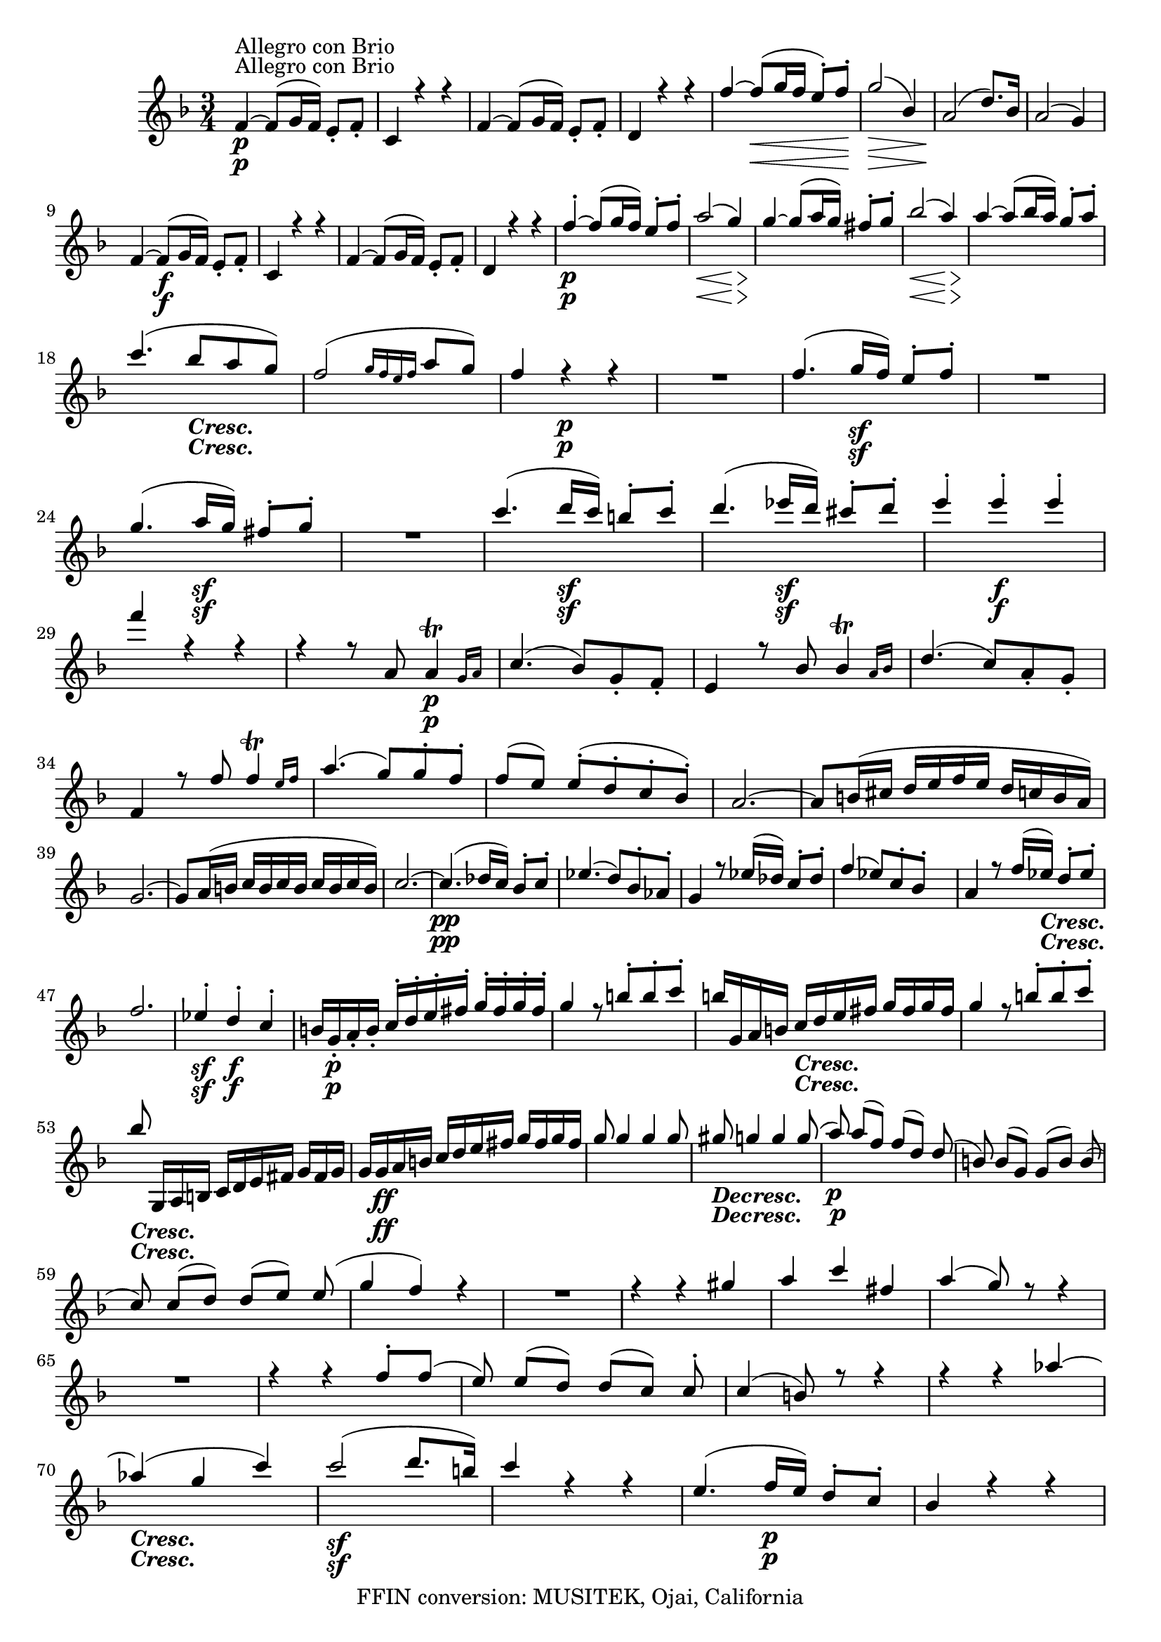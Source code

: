 
\version "2.18.2"
% automatically converted by musicxml2ly from original_musicxml/LVB_OP18_NO1_VL1.xml

\header {
    encodingsoftware = "Finale for Windows"
    copyright = "FFIN conversion: MUSITEK, Ojai, California"
    }

\layout {
    \context { \Score
        skipBars = ##t
        autoBeaming = ##f
        }
    }
PartPOneVoiceOne =  \relative f' {
    \repeat volta 2 {
        \repeat volta 2 {
            \clef "treble" \key f \major \time 3/4 | % 1
            f4 ^"Allegro con Brio" \p ~ f8 ( [ g16 f16 ) ] e8 _. [ f8 _.
            ] | % 2
            c4 r4 r4 | % 3
            f4 ~ f8 ( [ g16 f16 ) ] e8 _. [ f8 _. ] | % 4
            d4 r4 r4 | % 5
            f'4 ~ f8 \< ( [ g16 f16 ] e8 ) ^. [ f8 \! ^. ] | % 6
            g2 \> ( bes,4 ) | % 7
            a2 \! ( d8. ) [ bes16 ] | % 8
            a2 ( g4 ) \break | % 9
            f4 ~ f8 \f ( [ g16 f16 ) ] e8 _. [ f8 _. ] | \barNumberCheck
            #10
            c4 r4 r4 | % 11
            f4 ~ f8 ( [ g16 f16 ) ] e8 _. [ f8 _. ] | % 12
            d4 r4 r4 | % 13
            f'4 \p ~ ^. f8 ( [ g16 f16 ) ] e8 ^. [ f8 ^. ] | % 14
            a2 \< ( g4 \! \> ) | % 15
            g4 \! ~ g8 ( [ a16 g16 ) ] fis8 ^. [ g8 ^. ] | % 16
            bes2 \< ( a4 \! \> ) | % 17
            a4 \! ~ a8 ( [ bes16 a16 ) ] g8 ^. [ a8 ^. ] \break | % 18
            c4. ( bes8 _\markup{ \bold\italic {Cresc.} } [ a8 g8 ) ] | % 19
            f2 ( \grace { g16 [ f16 e16 f16 ] } a8 [ g8 ) ] |
            \barNumberCheck #20
            f4 r4 \p r4 | % 21
            R2. | % 22
            f4. ( g16 \sf [ f16 ) ] e8 ^. [ f8 ^. ] | % 23
            R2. | % 24
            g4. ( a16 \sf [ g16 ) ] fis8 ^. [ g8 ^. ] | % 25
            R2. | % 26
            c4. ( d16 \sf [ c16 ) ] b8 ^. [ c8 ^. ] | % 27
            d4. ( es16 \sf [ d16 ) ] cis8 ^. [ d8 ^. ] | % 28
            e4 ^. e4 \f ^. e4 ^. \break | % 29
            f4 r4 r4 | \barNumberCheck #30
            r4 r8 a,,8 \afterGrace { a4 \p ^\trill } { g16 [ a16 ] } | % 31
            c4. ( bes8 ) [ g8 _. f8 _. ] | % 32
            e4 r8 bes'8 \afterGrace { bes4 ^\trill } { a16 [ bes16 ] } | % 33
            d4. ( c8 ) [ a8 _. g8 _. ] | % 34
            f4 r8 f'8 \afterGrace { f4 ^\trill } { e16 [ f16 ] } | % 35
            a4. ( g8 ) [ g8 ^. f8 ^. ] | % 36
            f8 ( [ e8 ) ] e8 ( ^. [ d8 ^. c8 ^. bes8 ) ^. ] | % 37
            a2. ~ | % 38
            a8 [ b16 ( cis16 ] d16 [ e16 f16 e16 ] d16 [ c16 b16 a16 ) ]
            \break | % 39
            g2. ~ | \barNumberCheck #40
            g8 [ a16 ( b16 ] c16 [ b16 c16 b16 ] c16 [ b16 c16 b16 ) ] | % 41
            c2. ~ | % 42
            c4. \pp ( des16 [ c16 ) ] bes8 ^. [ c8 ^. ] | % 43
            es4. ( d8 ) [ bes8 ^. as8 ^. ] | % 44
            g4 r8 es'16 ( [ des16 ) ] c8 ^. [ des8 ^. ] | % 45
            f4 ( es8 ) [ c8 ^. bes8 ^. ] s8 | % 46
            a4 r8 f'16 ( [ es16 _\markup{ \bold\italic {Cresc.} } ) ] d8
            ^. [ es8 ^. ] \break | % 47
            f2. | % 48
            es4 \sf ^. d4 \f ^. c4 ^. | % 49
            b16 [ g16 \p _. a16 _. b16 _. ] c16 ^. [ d16 ^. e16 ^. fis16
            ^. ] g16 ^. [ fis16 ^. g16 ^. fis16 ^. ] | \barNumberCheck
            #50
            g4 r8 b8 ^. [ b8 ^. c8 ^. ] | % 51
            b16 [ g,16 a16 b16 ] c16 _\markup{ \bold\italic {Cresc.} } [
            d16 e16 fis16 ] g16 [ fis16 g16 fis16 ] | % 52
            g4 r8 b8 ^. [ b8 ^. c8 ^. ] \break | % 53
            bes8 g,,16 [ a16 b16 ] c16 [ d16 e16 fis16 ] g16 [ fis16 g16
            ] | % 54
            g16 [ g16 \ff a16 b16 ] c16 [ d16 e16 fis16 ] g16 [ fis16 g16
            fis16 ] | % 55
            g8 g4 g4 g8 ~ | % 56
            gis8 _\markup{ \bold\italic {Decresc.} } g4 g4 g8 ( | % 57
            a8 \p ) a8 ( [ f8 ) ] f8 ( [ d8 ) ] d8 ( | % 58
            b8 ) b8 ( [ g8 ) ] g8 ( [ b8 ) ] b8 ( \break | % 59
            c8 ^\markup{ \bold\italic {Cresc.} } ) c8 ( [ d8 ) ] d8 ( [
            e8 ) ] e8 ( | \barNumberCheck #60
            g4 f4 ) r4 | % 61
            R2. | % 62
            r4 r4 gis4 | % 63
            a4 c4 fis,4 | % 64
            a4 ( g8 ) r8 r4 | % 65
            R2. | % 66
            r4 r4 f8 ^. [ f8 ( ] | % 67
            e8 ) e8 ( [ d8 ) ] d8 ( [ c8 ) ] c8 ^. | % 68
            c4 ( b8 ) r8 r4 | % 69
            r4 r4 as'4 ~ \break | \barNumberCheck #70
            as4 _\markup{ \bold\italic {Cresc.} } ( g4 c4 ) | % 71
            c2 \sf ( d8. [ b16 ) ] | % 72
            c4 r4 r4 | % 73
            e,4. ( f16 \p [ e16 ) ] d8 ^. [ c8 ^. ] | % 74
            bes4 r4 r4 | % 75
            f'4. ( g16 _\markup{ \bold\italic {Cresc.} } [ f16 ) ] e8 ^.
            [ d8 ^. ] | % 76
            cis4 r4 r4 | % 77
            bes'4 \f ( ~ bes8 [ a16 g16 ] f16 [ e16 d16 cis16 ) ] | % 78
            d16 \fp ^. [ a16 ^. bes16 ^. cis16 ^. ] d16 [ e16 ^. f16 ^.
            e16 ^. ] d16 ^. [ a16 ^. bes16 ^. cis16 ^. ] \break | % 79
            d16 [ e16 f16 e16 ] d16 [ a16 b16 cis16 ] d16 [ e16
            _\markup{ \bold\italic {Cresc.} } f16 e16 ] |
            \barNumberCheck #80
            d16 [ a16 bes16 cis16 ] d16 [ e16 f16 e16 ] d16 [ a16 bes16
            cis16 ] | % 81
            d16 [ e16 f16 g16 ] a16 [ g16 f16 e16 ] d16 [ c16 b16 a16 ]
            | % 82
            g2. | % 83
            \afterGrace { d'2. \f ^\trill } { c16 ( [ d16 ) ] } | % 84
            c4 c,4. \fp ( b8 ) | % 85
            b8 ( [ f'8 ) ] f8 ( [ e8 ) ( ] e8 [ a8 ) ] \break | % 86
            a8 ( [ g8 ) ] g8 ( [ c8 ) ( ] c8 [ b8 ) ] | % 87
            b8 ( [ f'8 ) ] f4 r4 | % 88
            R2. | % 89
            e4. ( f16 \p [ e16 ) ] d8 _\markup{ \bold\italic {Cresc.} }
            ^. [ e8 ^. ] | \barNumberCheck #90
            a2. ~ | % 91
            a4 ( g4 ) b,4 ( ^. | % 92
            c4 ) ^. c4. ( b8 ) | % 93
            bes8 ( [ f'8 ) f8 ( e8 ) e8 ( a8 ) ] | % 94
            a8 ( [ g8 ) ( g8 ) ( c8 ) c8 ( b8 ) ] | % 95
            b8 ( [ f'8 ) ] f4 r4 | % 96
            R2. \break | % 97
            <c,, es>2. | % 98
            <c es>2. | % 99
            <c es>2 <c es>4 | \barNumberCheck #100
            <c e>4 f4 \ff ( _. d4 ) _. | % 101
            c4 r4 r4 | % 102
            r4 e'4 \p \afterGrace { e4 ^\trill } { d16 [ e16 ] } | % 103
            g4 ( f4 ) r4 | % 104
            r4 b4 \afterGrace { b4 ^\trill } { a16 [ b16 ] } | % 105
            c8 ( [ e8 ) ] g,4 r4 | % 106
            f16 ( [ e16 d16 e16 ) ] f16 ( [ e16 d16 e16 ) ] f16 ( [ e16
            d16 e16 ) ] | % 107
            g4 ( f4 ) r4 \break | % 108
            c'16 ( [ b16 a16 b16 ) ] c16 ( [ b16 a16 b16 ) ] c16 ( [ b16
            a16 b16 ) ] | % 109
            c16 ^. [ e16 ^. d16 ^. c16 ^. ] bes16 ^. [ a16 ^. g16 ^. f16
            ^. ] e16 ^. [ c'16 ^. bes16 ^. a16 ^. ] | \barNumberCheck
            #110
            g16 [ f16 e16 d16 ] c16 [ g'16 f16 e16 ] d16 [ c16 b16 a16 ]
            | % 111
            g16 [ e'16 d16 c16 ] b16 [ a16 g16 f16 ] e16 [ c'16 b16 a16
            ] \break | % 112
            g16 [ f16 e16 d16 ] c16 ( [ b16 c16 b16 ] c16 [ b16 c16 b16
            ) ] | % 113
            c4 \f _. c4 _. c4 _. | % 114
            c4 _. r4 r4 }
        | % 115
        a''16 \f ^. [ e'16 ^. d16 cis16 ] b16 ^. [ a16 ^. gis16 ^. fis16
        ^. ] e16 ^. [ a16 ^. gis16 ^. fis16 ^. ] | % 116
        e16 [ d16 cis16 b16 ] a16 [ e'16 d16 cis16 ] b16 [ a16 gis16 fis16
        ] \break | % 117
        e16 [ a16 gis16 fis16 ] e16 [ d16 cis16 ( b16 ] a16 [ gis16 a16
        gis16 ) ] | % 118
        a4 _. a4 _. a4 ( | % 119
        bes2. \fp ) ~ | \barNumberCheck #120
        bes16 d'16 [ f16 bes16 ] d16 [ bes16 d16 bes16 ] d16 [ bes16 d16
        bes16 ] | % 121
        es4 \f r4 r4 | % 122
        r16 \p es,16 [ g16 bes16 ] es16 [ bes16 es16 bes16 ] es16 [ bes16
        es16 bes16 ] \break | % 123
        es4 r4 r4 | % 124
        R2. | % 125
        c2 \pp ( es,4 ) | % 126
        R2.*2 | % 128
        e'2 ( g,4 \pp ) | % 129
        R2.*2 | % 131
        bes4. ( c16 \f [ bes16 ) ] a8 ^. [ bes8 ^. ] | % 132
        cis,4 ^. e'4 ^. d4 ^. | % 133
        cis8 ( [ e16 d16 ) ] cis4. \sf ( d8 ) | % 134
        cis8 ( [ e16 d16 ) ] cis4. \sf ( d8 ) | % 135
        R2.*2 | % 137
        es4. \f ( f16 [ es16 ) ] d8 ^. [ es8 ^. ] \break | % 138
        fis,4 ^. c'4 ^. bes4 ^. | % 139
        a8 ( [ c16 bes16 ) ] a4. \sf ( bes8 ) | \barNumberCheck #140
        a8 ( [ c16 bes16 ) ] a4. \sf ( bes8 ) | % 141
        R2.*2 | % 143
        as4. \sf ( bes16 [ as16 ) ] g8 ^. [ as8 ^. ] | % 144
        bes,4 ^. as'4 ^. as4 ^. | % 145
        as4 ~ a8 \sf ( [ f16 g16 ) ] a8 ( [ g8 ) ] | % 146
        as4 ~ as8 \sf ( [ f16 g16 ) ] as8 ( [ g8 ) ] \break | % 147
        r4 e'8 \sf ( [ g16 f16 ) ] e8 ( [ f8 ) ] | % 148
        r4 e8 \sf ( [ g16 f16 ) ] e8 ( [ f8 ) ] | % 149
        a,4 ~ a8 \sf ( [ c16 bes16 ) ] a8 ( [ bes8 ) ] | \barNumberCheck
        #150
        a4 ~ a8 \sf ( [ c16 bes16 ) ] a8 ( [ bes8 ) ] | % 151
        des4 \sf ~ d8 ( [ e16 des16 ) ] c8 ^. [ des8 ^. ] | % 152
        bes4 ~ bes8 ( [ c16 bes16 ) ] a8 ^. [ bes8 ^. ] | % 153
        f4 ~ f8 ( [ ges16 f16 ) ] e8 ^. [ f8 ^. ] \break | % 154
        des4 ~ des8 ( [ es16 des16 ) ] c8 ^. [ des8 ^. ] | % 155
        des,8 \fp [ des8 des8 des8 des8 des8 ] | % 156
        des8 [ des8 des8 des8 des8 des8 ] | % 157
        des8 [ des8 des8 des8 des8 des8 ] | % 158
        des8 [ des8 des8 des8 c8 c8 ] | % 159
        f'4 \fp ~ f8 ( [ g16 f16 ) ] e8 ^. [ f8 ^. ] | \barNumberCheck
        #160
        c4 ( c8 ) ( [ des16 c16 ) ] b8 ^. [ c8 ^. ] | % 161
        as4 ~ as8 ( [ bes16 as16 ) ] g8 _. [ as8 _. ] \break | % 162
        f4 ~ f8 ( [ g16 f16 ) ] e8 _. [ f8 _. ] | % 163
        f8 [ f8 \fp f8 f8 f8 f8 ] | % 164
        f8 [ f8 f8 f8 f8 f8 ] | % 165
        f8 [ f8 f8 f8 f8 f8 ] | % 166
        f8 [ f8 f8 f8 f8 f8 ] | % 167
        e16 _. c''16 ^. [ b16 ^. a16 ^. ] g16 ^. [ f16 ^. e16 ^. d16 ^.
        ] c4 \sf ~ | % 168
        c16 [ c'16 ^. b16 ^. a16 ^. ] g16 ^. [ f16 ^. e16 ^. d16 ^. ] c4
        \sf ~ \break | % 169
        c16 [ c'16 ^. b16 ^. a16 ^. ] g16 ^. [ f16 ^. e16 ^. d16 ^. ] c16
        ^. [ c'16. ^. b16 ^. a16 ^. ] | \barNumberCheck #170
        g16 [ f16 e16 d16 ] c16 [ b16 d16 c16 ] b16 [ c16 d16 c16 ] | % 171
        bes4 e2 \sf ~ | % 172
        e4 g2 \sf ~ | % 173
        g4 bes2 \sf ~ | % 174
        bes4 e4 ^. g4 ^. | % 175
        bes2. \sf | % 176
        e,,2. \sf | % 177
        g2. \sf \break | % 178
        c,,16 ( [ b16 c16 d16 _\markup{ \bold\italic {Cresc.} } ] e16 [
        f16 g16 a16 ] bes16 [ c16 d16 e16 ) ] | % 179
        f4. ( g16 \ff [ f16 ) ] e8 ^. [ f8 ^. ] | \barNumberCheck #180
        c4 r4 r4 | % 181
        f4. ( g16 [ f16 ) ] e8 ^. [ f8 ^. ] | % 182
        d4 r4 r4 | % 183
        f4 \p ( ~ f8 \< [ g16 f16 ) ] e8 ^. [ f8 ^. ] | % 184
        g2 \! \> ( bes,4 \! ) | % 185
        a2 ( d8. [ bes16 ) ] | % 186
        a2 ( g4 ) | % 187
        R2. \break | % 188
        f'2. \p ~ | % 189
        f4 ( bes4 ) ~ bes8. ( [ ges16 ) ] | \barNumberCheck #190
        f2 ( es4 ) | % 191
        R2.*2 | % 193
        des2 ( ges8. [ es16 ) ] | % 194
        des2 ( c4 ) | % 195
        R2. | % 196
        r4 des4 _\markup{ \bold\italic {Cresc.} } des4 | % 197
        des8 ( [ ces8 bes8 ces8 des8 ces8 ) ] | % 198
        bes4 r4 r4 | % 199
        r4 r8 bes8 bes4 ^\trill \afterGrace { } { as16 [ } \afterGrace {
            } { bes16 ] } | \barNumberCheck #200
        des4. ( ces8 ) [ as8 _. ges8 _. ] \break | % 201
        f4 r8 ces'8 ces4 ^\trill \afterGrace { } { bes16 ( [ }
        \afterGrace { } { ces16 ) ] } | % 202
        e4. ( des8 bes8 ) _. [ as8 _. ] | % 203
        ges4 r8 ges'8 ges4 ^\trill \afterGrace { } { f16 [ } \afterGrace
        { } { g16 ] } | % 204
        bes4. ( as8 ) [ as8 ^. ges8 ^. ] | % 205
        ges8 ( [ f8 ) ] f8 ( ^. [ es8 ^. des8 ^. ces8 ) ^. ] | % 206
        a4 _\markup{ \bold\italic {Cresc.} } ( bes4 ) bes4 ^. | % 207
        bes4. ( c16 [ bes16 ) ] a8 _. [ bes8 _. ] | % 208
        g'2 \f bes,4 ^. | % 209
        as4 _. g4 _. f4 _. \break | \barNumberCheck #210
        c'16 _. [ c,16 \p _. d16 _. e16.. _. ] f16 _. [ g16 _. a16 _. b16
        _. ] c16 [ b16 ^. c16 ^. b16 ^. ] | % 211
        c4 r8 e8 ^. [ eis8 ^. f8 ^. ] | % 212
        e16 _. [ c,16 _. d16 _. e16 _. ] f16 _. [ g16 _. a16 _. b16 _. ]
        c16 \< ^. [ b16 ^. c16 ^. b16 \! ^. ] | % 213
        c4 r8 e8 ^. [ e8 ^. f8 ^. ] | % 214
        e16 _\markup{ \bold\italic {Cresc.} } [ c,16 d16 e16 ] f16 [ g16
        a16 b16 ] c16 [ b16 c16 b16 ] \break | % 215
        c16 \ff [ c16 d16 e16 ] f16 [ g16 a16 b16 ] c16 [ b16 c16 b16 ]
        | % 216
        c8 c4 c4 c8 ~ | % 217
        cis8 cis4 _\markup{ \bold\italic {Decresc.} } cis4 cis8 ( | % 218
        d8 \p ) d8 ( [ bes8 ) ] bes8 ( [ g8 ) ] g8 ( | % 219
        e8 ) e8 ( [ c8 ) ] c8 ( [ e8 ) ] e8 ( | \barNumberCheck #220
        f8 ) f8 ( [ g8 ) ] g8 ( [ a8 ) ] a8 ( | % 221
        c4 bes8 ) r8 r4 | % 222
        R2. \break | % 223
        r4 r4 cis4 \p ( | % 224
        d4 f4 b,4 ) | % 225
        d4 ( c8 ) r8 r4 | % 226
        R2. | % 227
        r4 r4 bes8 ^. ^. [ bes8 ( ] | % 228
        a8 ) a8 ( [ g8 ) ] g8 ( [ f8 ) ] f8 | % 229
        f4 ( e4 ) r4 | \barNumberCheck #230
        r4 r4 des'4 ~ | % 231
        d4 _\markup{ \bold\italic {Cresc.} } ( c4 f4 ) | % 232
        f2 \sf ( g8. [ e16 ) ] | % 233
        f4 r4 r4 | % 234
        a,4. ( bes16 \p [ a16 ) ] g8 ^. [ f8 ^. ] | % 235
        e4 r4 r4 \break | % 236
        bes'4. ( c16 _\markup{ \bold\italic {Cresc.} } [ bes16 ) ] a8 ^.
        [ g8 ^. ] | % 237
        fis4 \f r4 r4 | % 238
        e'4 \f ~ e8 [ d16 ( c16 ] bes16 [ a16 g16 fis16 ) ] | % 239
        g16 \fp ^. [ d16 ^. e16 ^. fis16 ^. ] g16 ^. [ a16 ^. bes16 ^. a16
        ^. ] g16 ^. [ d16 ^. e16 ^. fis16 ^. ] | \barNumberCheck #240
        g16 [ a16 bes16 a16 ] g16 _\markup{ \bold\italic {Cresc.} } [ d16
        e16 fis16 ] g16 [ a16 bes16 a16 ] \break | % 241
        g16 [ d16 e16 fis16 ] g16 [ a16 bes16 a16 ] g16 [ d16 e16 fis16
        ] | % 242
        g16 [ a16 bes16 c16 ] d16 [ c16 bes16 a16 ] g16 [ f16 e16 d16 ]
        | % 243
        c2. | % 244
        g'2. \f ^\trill | % 245
        f4 ^. f,4. \fp e8 | % 246
        e8 ( [ bes'8 ) ] bes8 ( [ a8 ) ] a8 ( [ d8 ) ] | % 247
        d8 ( [ c8 ) c8 ( f8 ) f8 ( e8 ) ] \break | % 248
        e8 ( [ bes'8 ) ] bes4 r4 | % 249
        R2. | \barNumberCheck #250
        a,4 \pp ~ a8 ( [ bes16 a16 ] g8 ) _. [ a8 _. ] | % 251
        d2. \fp ~ | % 252
        d4 ( c4 ) e,4 ( _. | % 253
        f4 ) _. f'4. \fp ( ^. e8 ) | % 254
        e8 ( [ bes'8 ) bes8 ( a8 ) a8 ( d8 ) ] | % 255
        d,8 ( [ c8 ) ] c8 ( [ f8 ) ] f8 ( [ e8 ) ] | % 256
        e'8 ( [ bes'8 ) ] bes4 r4 | % 257
        R2. | % 258
        as,,,2. as'2. | % 259
        as,2. \sf \sf as'2. \break | \barNumberCheck #260
        as,2 \sf as'2 as,4 \sf as'4 | % 261
        a,4 \ff a'4 bes4 ( ^. g4 ) _. | % 262
        f4 _. r4 r4 | % 263
        r4 a4 \p a4 ^\trill \afterGrace { } { g16 [ } \afterGrace { } {
            a16 ] } | % 264
        c4 bes4 r4 | % 265
        r4 e4 e4 ^\trill \afterGrace { } { d16 [ } \afterGrace { } { e16
            ] } | % 266
        f8 ( [ a8 ) ] c,4 r4 | % 267
        bes'16 ( [ a16 g16 a16 ) ] bes16 ( [ a16 g16 a16 ) ] bes16 ( [ a16
        g16 a16 ) ] | % 268
        c4 ( bes4 ) r4 \break | % 269
        f'16 ( [ e16 d16 e16 ) ] f16 ( [ e16 d16 e16 ) ] f16 ( [ e16 d16
        e16 ) ] | \barNumberCheck #270
        f8 ^. [ e16 ^. d16 ^. ] c16 ^. [ bes16 ^. a16 ^. g16 ^. ] f16 ^.
        [ c'16 ^. bes16 ^. a16 ^. ] | % 271
        g16 [ f16 e16 d16 ] c16 [ a'16 g16 f16 ] e16 [ d16 c16 bes16 ] | % 272
        a16 [ f'16 e16 d16 ] c16 [ bes16 a16 g16 ] f16 [ f'16 e16 d16 ]
        \break | % 273
        c16 [ bes16 a16 g16 ( ] f16 [ e16 f16 e16 ] f16 ) ( [ e16 f16 e16
        ) ] | % 274
        f4 _. g4 \ff _. a4 _. | % 275
        bes4 ^. c4 ^. d4 ^. | % 276
        es2. ~ | % 277
        e2. | % 278
        d,4 \ff _. e4 _. fis4 _. | % 279
        g4 _. a4 _. bes4 ^. | \barNumberCheck #280
        c2. \sf ~ | % 281
        c2. | % 282
        f8 \pp ^. [ g16 ( f16 ) ] e8 ^. [ f16 ( e16 ) ] d8 [ e16 ( d16 )
        ] \break | % 283
        c8 ^. [ d16 ( c16 ) ] bes8 [ c16 ( bes16 ) ] a8 _. [ bes16 ( a16
        ) ] | % 284
        g4. ( a16 [ g16 ) ] fis8 _. [ g8 _. ] | % 285
        d''4 ( b4 f4 ) | % 286
        e4 r4 r4 | % 287
        R2.*2 | % 289
        g4 ( e4 bes4 ) | \barNumberCheck #290
        f4 a4 r4 r4 | % 291
        a'4 ( f4 c4 ) | % 292
        bes4. ( c16 _\markup{ \bold\italic {Cresc.} } [ bes16 ) ^. ] a8
        [ bes8 _. ] | % 293
        bes'4 ( g4 e4 ) \break | % 294
        f4 ( ~ f8 [ g16 f16 ) ] e8 ^. [ f8 ^. ] | % 295
        g2. \sf | % 296
        a4 ~ a8 ( [ bes16 a16 ) ] g8 ^. [ a8 ^. ] | % 297
        bes2. \sf | % 298
        c4 ~ c8 ( [ d16 c16 ) ] bes8 ^. [ c8 ^. ] | % 299
        d2. \sf | \barNumberCheck #300
        r4 c,4 \pp ^. c4 ^. c4. ( | % 301
        c4. d16 [ c16 ) ] b8 [ c8 ] | % 302
        f,4 r4 r4 | % 303
        f16 \pp ( [ e16 d16 e16 ] f16 [ e16 d16 e16 ] f16 [ e16 d16 e16
        ) ] \break | % 304
        f4 ( _. a4 _. a4 ) _. | % 305
        bes2. ( | % 306
        a4 ) r8 des16 ( [ c16 ) ] bes8 ^. [ c8 ^. ] | % 307
        des2. ( | % 308
        c4 ) r8 bes'16 \pp ( [ a16 ) ] g8 ^. [ a8 ^. ] | % 309
        bes2. _\markup{ \bold\italic {Cresc.} } | \barNumberCheck #310
        a8 ( [ bes16 a16 ) ] g8 ( ^. [ a8 ) ^. ] e8 \sf ^. [ f8 ^. ] | % 311
        c8 ( [ d16 c16 ) ] b8 ( ^. [ c8 ) ^. ] gis8 \sf _. [ a8 _. ] | % 312
        f8 ( [ g16 f16 ) ] e8 ( _. [ f8 ) _. ] c8 \sf _. [ e8 _. ] | % 313
        f4 _. a4 ^. f'4 r4 \bar "|."
        \break | % 314
        \time 9/8  | % 314
        R8*9 | % 315
        a,2. ^\markup{ \bold {Adagio} } \pp ~ a4. \< ~ | % 316
        a4. \! \> ( d4. e4. ) | % 317
        f4. \! ~ f4 ( e16 [ d16 ) ] d16 ( [ e32 d32 cis16 d16 f16 e16 )
        ] | % 318
        d4. ( cis4. ) ~ cis8 [ cis16 ( d16 e16 f16 ) ] \break | % 319
        g4. ~ g8 [ g16 ( fis16 g16 a16 ) ] bes4 ( cis,8 ) |
        \barNumberCheck #320
        e4. ( d4. ) ~ d8 ( [ e8 f8 ) ] | % 321
        f4. ( e4. _\markup{ \bold\italic {Cresc.} } ) ~ e8 ( [ f8 d8 ) ]
        | % 322
        cis4 r8 \p r8 a'8 ( [ g8 ] f8 [ e8 d8 ) ] | % 323
        cis4 r8 a'4 ( g8 \< f8 \! [ e8 \> d8 ) ] \break | % 324
        cis4 \! r8 r4 r8 bes4. \pp ( | % 325
        a4 ) r8 r4 r8 bes,4. \sf | % 326
        a8 ( [ cis8 \p e8 ] a8 ) [ bes,16 ( a16 bes16 a16 ] cis16 [ a16
        d16 a16 e'16 a,16 ) ] | % 327
        d8 \pp [ a'8 ( _. a8 ) _. ] a8 ( _. [ a8 _. a8 ) _. ] cis8 ( ^.
        [ cis8 ^. cis8 ) ^. ] | % 328
        d8 [ a8 a8 ] a8 [ a8 a8 ] cis8 [ cis8 cis8 ] \break | % 329
        d4 \p r8 r4 r8 r4 r8 | \barNumberCheck #330
        bes'2. ~ bes8 ( [ des8 c8 ) ] | % 331
        bes4. ( a8 [ ges8 f8 ] es8 [ c8 a8 ) ] | % 332
        as4. as'4 _\markup{ \bold\italic {Cresc.} } ~ as16 ( [ g16 bes16
        as16 g16 f16 ) ] | % 333
        e4 r8 r4 r8 r4 r8 \break | % 334
        r8 e8 \pp ( [ f8 ) ] a,8 ( bes4 ) ~ bes8 [ b8 ( ^. b8 ) ^. ] | % 335
        c4 r8 r4 r8 r4 r8 | % 336
        r8 b'8 ( [ c8 ] fis,8 [ g8 dis8 ] e8 [ b8 c8 ) ] | % 337
        r8 b'8 ( [ c8 ] gis8 [ a8 e8 ] f8 [ b,8 c8 ) ] | % 338
        r8 a'8 _\markup{ \bold\italic {Cresc.} } ( [ bes8 ] g8 [ e8 bes8
        ] g8 [ e8 bes8 ) ] \break | % 339
        a4 \p r8 r4 r8 r4 r8 | \barNumberCheck #340
        d''4. ( c4. \acciaccatura { c8 } {} bes8 [ bes16 a16 bes16 c16 )
        ] | % 341
        a4 r8 r4 r8 r4 r8 | % 342
        d8 ( [ g16 f16 e16 d16 ) ] d16 ( [ c16 f16 e16 d16 c16 ) ] c16 (
        [ bes16 g'16 e16 c16 bes16 ) ] \break | % 343
        a16 ( [ gis16 a16 g16 f16 e16 ] d16 [ cis16 d16 c16 bes16 a16 ]
        g16 [ fis16 g16 f16 e16 ) d16 ] | % 344
        cis4 ( d16 [ e16 ) ] f4 ( g16 [ a16 ) ] bes4. ~ | % 345
        bes2. ( as4. _\markup{ \bold\italic {Cresc.} } ) | % 346
        ges4. ( f4. \sf ) ~ f8 \> ( [ g8 e8 ) ] \break | % 347
        f4 \! \p r8 r4 d''16 ( [ cis16 d16 c16 bes16 a16 ) ] | % 348
        g4. ~ ges4. f4. ( ~ | % 349
        f8 [ bes8 _\markup{ \bold\italic {Cresc.} } ) bes8 ^. ] bes4. (
        as4. ) | \barNumberCheck #350
        ges4. ( f4. \sf ) ~ f8 \> ( [ g8 e8 \! ) ] | % 351
        f8 \p [ c,8 c8 ] c4 r8 r4 r8 | % 352
        e8 [ e8 e8 ] e4 r8 r4 r8 \break | % 353
        c''4. b16 ( [ c16 ) d16 ( c16 ) gis16 ( a16 ) ] bes16 ( [ a16 )
        e16 ( f16 ) g16 ( f16 ) ] | % 354
        cis16 ( [ d16 ) e16 ( d16 ) a16 ( bes16 ) ] c16 _\markup{
            \bold\italic {Decresc.} } ( [ bes16 ) fis16 ( g16 ) a16 ( g16
        ) ] fis16 ( [ g16 ) a16 ( g16 ) fis16 ( g16 ) ] | % 355
        bes4 \pp ( a8 ) g4. ( ~ g8 [ a8 bes8 ) ] \break | % 356
        c4 _\markup{ \bold\italic {Cresc.} } ( d16 [ e16 ) ] f4. ~ f8 (
        [ a,8 ) a8 ] | % 357
        a4 \p ( \grace { c16 [ } {} \grace { bes16 } {} \grace { a16 }
        {} \grace { bes16 ] } {} c16 [ bes16 ) ] a4. ~ a8. [ g16 \< ( d'16.
        c32 \! \> ) ] | % 358
        f,4 \! r8 \pp f4 r8 r4 r8 | % 359
        c''4. b16 \pp ( [ c16 ) d16 ( c16 ) gis16 ( a16 ) ] bes16 ( [ a16
        ) e16 ( f16 ) g16 ( f16 ) ] \break | \barNumberCheck #360
        c'4. b16 ( [ c16 ) gis16 ( a16 _\markup{ \bold\italic {Cresc.} }
        ) eis16 ( fis16 ) ] cis16 ( [ d16 ) b16 ( c16 ) a16 ( fis16 ) ]
        | % 361
        d2. \f ( ~ d'2. ~ d,4. ) d'4. | % 362
        d32 ( [ cis32 d32 fis32 g32 fis32 g32 a32 bes8 ) ^. ] d,,2. \sf
        d'2. | % 363
        d32 ( [ cis32 d32 e32 fis32 e32 fis32 g32 a8 ) ^. ] d,,2. d'2.
        \break | % 364
        d32 \sf ( [ cis32 d32 e32 fis32 e32 fis32 g32 a8 ) ^. ] fis,2.
        \sf | % 365
        d'32 ( [ cis32 d32 es32 f32 es32 f32 g32 as8 ) ^. ] f,2. \sf | % 366
        g'32 _\markup{ \bold\italic {Cresc.} } ( [ fis32 g32 a32 b32 a32
        b32 c32 ] d8 ) ^. b,,4. ~ b8 [ b8 ( g'8 ) ] \break | % 367
        g4. ( c4. \pp d4. ) | % 368
        es4 r8 r4 r8 r4 r8 | % 369
        d4. ( a'4. d4. ) | \barNumberCheck #370
        bes4 r8 r4 r8 r4 r8 | % 371
        bes,4. ( es4. _\markup{ \bold\italic {Cresc.} } f4. ) | % 372
        g4 r8 \f r4 r8 r4 r8 \break | % 373
        f4 \p r8 r4 r8 r4 r8 | % 374
        e4 \pp r8 r4 r8 r4 r8 | % 375
        a,4 \ppp r8 r4 r8 r4 r8 | % 376
        R8*9 | % 377
        a2. \pp ~ a4. ~ | % 378
        a4. _\markup{ \bold\italic {Cresc.} } ( d4. e4. ) | % 379
        f4. \p ~ fis4 ( e16 [ d16 ) ] d16 ( [ e32 d32 cis16 d16 f16 e16
        ) ] \break | \barNumberCheck #380
        d4 \f ( cis4. ) ~ cis8 [ cis16 ( d16 e16 f16 ) ] | % 381
        g4. ~ g8 \p [ \acciaccatura { a32 } {} g16 ( fis16 g16 a16 ) ]
        bes4 ( cis,8 ) | % 382
        e4. ( d4 \f ) ~ d8 ( [ e8 f8 ) ] | % 383
        f4. \p ( e4. ) ~ e8 ( [ f8 d8 ) ] | % 384
        cis4 r8 r8 a'8 ( [ g8 ] f8 [ e8 d8 ) ] \break | % 385
        cis4 r8 a'4 \< ( g8 f8 \! \> [ e8 d8 ) ] | % 386
        cis4 \! r8 r4 r8 bes4. \pp ( | % 387
        a4 ) r8 r4 r8 bes,4. \sf ( | % 388
        a8 \p ) ( [ cis8 ^\markup{ \bold\italic {Cresc.} } e8 ] a8 [ a,8
        b8 ] cis8 [ d8 e8 ) ] | % 389
        d4 r8 \p r4 r8 r4 r8 | \barNumberCheck #390
        bes''4. ( a4. g8 [ \acciaccatura { a8 } {} g16 fis16 g16 a16 ) ]
        \break | % 391
        fis4 r8 r4 r8 r4 r8 | % 392
        b8 ( [ e16 d16 cis16 b16 ) ] b16 ( [ a16 d16 cis16 b16 a16 ) ] a16
        ( [ g16 e'16 cis16 a16 g16 ) ] | % 393
        fis16 ( [ eis16 fis16 e16 d16 cis16 ] bes16 [ ais16 bes16 a16 g16
        fis16 ] e16 [ dis16 e16 d16 cis16 b16 ) ] \break | % 394
        ais4 ( b16 [ cis16 ) ] d4 ( e16 [ fis16 ) ] g8 ( _. [ g8 _. g8 )
        _. ] | % 395
        g2. _\markup{ \bold\italic {Cresc.} } ( f4. ) | % 396
        es4. ( d4. \sf ) ~ d8 ( [ e8 cis8 ) ] | % 397
        d4 r8 \p r4 r8 b''16 ( [ ais16 b16 a16 g16 fis16 ) ] | % 398
        e4. ( es4. ) d4. ( ~ \break | % 399
        d8 [ g8 _\markup{ \bold\italic {Cresc.} } ) g8 ^. ] g4. ( f4. )
        | \barNumberCheck #400
        es4. ( d4 \sf ) ~ ^. d8 \> ( [ e8 cis8 ) ] | % 401
        d8 \! \p [ fis,8 fis8 ] fis4 r8 \> r4 r8 | % 402
        a,8 \! [ g'8 a,8 g'8 a,8 ] g'8 a,4 g'4 r8 r4 r8 | % 403
        a'4. ( gis16 [ a16 ) b16 ( a16 ) eis16 ( fis16 ) ] g16 ( [ fis16
        ) cis16 ( d16 ) e16 ( d16 ) ] \break | % 404
        ais16 ( [ b16 ) cis16 ( b16 ) fis16 ( g16 ) ] a16 ( [ g16 ) dis16
        ( e16 ) fis16 ( e16 ) ] dis16 ( [ e16 ) fis16 ( e16 ) dis16 ( e16
        ) ] | % 405
        g4 \pp ( fis8 e4. ~ e8 fis8*2/3 [ g8*2/3 ) ] | % 406
        a4 _\markup{ \bold\italic {Cresc.} } ( b16 [ cis16 ) ] d4. ( ~ d8
        [ fis,8 ) fis8 _. ] \break | % 407
        fis4 \ff ( \grace { g16 [ } {} \grace { fis16 } {} \grace { e16
            } {} \grace { fis16 ] } {} a16 [ g16 ) ] fis4. ~ f8. \< [ e16
        \! ( b'16. \> a32 ) ] | % 408
        d,4 \! \pp r8 r4 r8 r4 r8 | % 409
        a'2. \p ~ a4 \< _\markup{ \bold\italic {Cresc.} } ~ a16 [ a128 (
        b128 cis128 d128 e128 f128 g128 \! ) ] | \barNumberCheck #410
        a2. ~ a4 \< ~ a16 [ a128 ( b128 cis128 d128 e128 f128 g128 \! )
        ] \break | % 411
        a4 r8 d,,,4 r8 r4 r8 | % 412
        g'32 ( [ fis32 g32 fis32 g32 fis32 g32 a32 bes8 ) ^. ] g32 ( [
        fis32 g32 fis32 g32 fis32 g32 a32 bes8 ) ^. ] g32 ( [ fis32 g32
        a32 bes32 a32 bes32 a32 g32 f32 e32 d32 ) ] \break | % 413
        cis8 \p r8 r4 r8 r4 r8 | % 414
        a'32 \f ( [ gis32 a32 gis32 a32 g32 f32 e32 d8 ) ^. ] a'32 ( [
        gis32 a32 gis32 a32 g32 f32 e32 d8 ) ^. ] a'32 ( [ gis32 a32 gis32
        a32 g32 f32 e32 d32 e32 f32 d32 ) ] \break | % 415
        es32 \f \ff ( [ d32 es32 f32 g32 fis32 g32 a32 bes8 ) ^. ] r4 r8
        r4 r8 | % 416
        fis32 \f ( ^. [ e32 fis32 g32 a32 g32 a32 bes32 c8 ) ^. ] r4 r8
        r4 r8 | % 417
        g32 \f ( [ fis32 g32 a32 bes32 a32 bes32 c32 d8 ) ] r4 r8 r4 r8
        \break | % 418
        f2. cis,,4. \> | % 419
        d4 \p \! r8 r4 r8 d16 [ f16 a16 d16 e16 f16 ] | \barNumberCheck
        #420
        f4 e8 \> d4 \! r8 \times 2/3 {
            d,16 ( [ f16 a16 ] }
        \times 2/3  {
            cis16 [ d16 e16 ] }
        f32 [ \times 2/3 {
            gis32 a32 f32 }
        d32 ) ] | % 421
        f4 ( e8 \> d4 \! ) r8 \times 2/3 {
            d,16 ( [ f16 a16 ] }
        \times 2/3  {
            cis16 [ d16 e16 ] }
        \times 2/3  {
            fis16 [ gis16 a16 ) ] }
        \break | % 422
        bes16 \< ( [ g16 e16 cis16 g'16 e16 \! ) ] cis16 \> ( [ bes16 e8
        ~ e32 cis32 bes32 g32 ] cis32 \! [ bes32 g32 e32 ] bes'8 ~ [ bes32
        g32 e32 cis32 ) ] | % 423
        d4 \pp r8 d4 r8 r4 r8 \bar "|."
        \break | % 424
        \time 3/4  | % 424
        f2. ^\markup{ \bold {Allegro molto} } \p ~ | % 425
        f4 e4 _. fis4 _. | % 426
        g2. ~ | % 427
        g4 fis4 _. gis4 _. | % 428
        a2 ( b4 | % 429
        c4 r4 r4 | \barNumberCheck #430
        d2. ^\trill \afterGrace { } { c16 [ } \afterGrace { } { d16 ] }
        | % 431
        e4 r4 r4 | % 432
        d,2. \f ^\trill \afterGrace { } { c16 [ } \afterGrace { } { d16
            ] } | % 433
        c4 r4 r4 }
    \break \repeat volta 2 {
        | % 434
        c'2 \p es4 | % 435
        es4 des4 ) des4 ^. | % 436
        des4 c4 c4 ^. | % 437
        as2 ( c4 ) | % 438
        c4 ( bes4 ) bes4 ^. | % 439
        bes4 ( as4 ) as4 _. | \barNumberCheck #440
        f'2. ~ | % 441
        f4 es4 ^. f4 ^. | % 442
        ges2. ~ | % 443
        ges4 f4 ^. g4 ^. | % 444
        as2 ~ | % 445
        as4 g4 ^. as4 ^. | % 446
        bes2. ( ~ | % 447
        bes4 as4 ) as4 ^. \break | % 448
        g4 r4 \acciaccatura { b16 } {} c4 ^. | % 449
        as4 r4 \acciaccatura { b16 } {} c4 ^. | \barNumberCheck #450
        g4 r4 \acciaccatura { b16 } {} c4 ^. | % 451
        as4 r4 \acciaccatura { b16 } {} c4 ^. | % 452
        g4 r4 r4 | % 453
        c,,4 \pp _. e4 _. f4 _. | % 454
        g4 _. r4 r4 | % 455
        c4 ^. e4 ^. f4 ^. | % 456
        g4 ^. r4 r4 | % 457
        e,4 _. g4 _. a4 _. | % 458
        bes4 ^. r4 r4 | % 459
        r4 e,4 e4 \break | \barNumberCheck #460
        f2. _\markup{ \bold\italic {Cresc.} } ~ | % 461
        f4 e4 _. fis4 _. | % 462
        g2 ~ | % 463
        g4 fis4 _. gis4 _. | % 464
        a2 \p b4 | % 465
        c4 ^. r4 r4 | % 466
        d2 \pp e4 | % 467
        f4 ^. r4 r4 | % 468
        f2 \ppp g4 | % 469
        a4 ^. r4 r4 | \barNumberCheck #470
        g2. ^\trill \afterGrace { } { f16 ( [ } \afterGrace { } { g16 )
            ] } | % 471
        a4 r4 r4 | % 472
        g,2. ^\trill \afterGrace { } { f16 ( [ } \afterGrace { } { g16 )
            ] } \break | % 473
        f4 r4 r4 | % 474
        r4 e2 \sf | % 475
        f4 c'4 ^. c4 ^. | % 476
        r4 e,2 \sf | % 477
        f4 f'4 ^. f4 ^. | % 478
        r4 e,2 ( | % 479
        f4 \sf ) c''4 ( ^. c4 ) ^. | \barNumberCheck #480
        es,2. \sf ^\trill \afterGrace { } { d16 [ } \afterGrace { } { es16
            ] } | % 481
        d4 r4 r4 | % 482
        e4 r4 r4 | % 483
        f4 c'4 c4 | % 484
        es,2. \sf ^\trill \afterGrace { } { d16 [ } \afterGrace { } { es16
            ] } \break | % 485
        d4 r4 r4 | % 486
        e4 r4 r4 | % 487
        f2. ~ | % 488
        f4 _\markup{ \bold\italic {Cresc.} } e4 ^. fis4 ^. | % 489
        g2. ~ | \barNumberCheck #490
        g4 fis4 ^. gis4 ^. | % 491
        a2. ~ | % 492
        a2. ~ | % 493
        a4 ( ^. a4 bes4 | % 494
        c4 d4 es4 ) | % 495
        d4 ( bes4 a4 ) | % 496
        g4 ^. d'4 ( c4 ) \break | % 497
        bes4 ( a4 g4 | % 498
        f4 e4 d4 | % 499
        c4 bes4 a4 | \barNumberCheck #500
        g4 ) bes4 e,4 _. | % 501
        f4 _. a4 _. b4 \sf ^. | % 502
        c2. | % 503
        f4 ^. a4 ^. b4 \sf ^. | % 504
        c2. ~ | % 505
        c4 c2 \sf ~ | % 506
        c4 c2 \sf ~ | % 507
        c4 ^. a4 ^. a4 ^. | % 508
        f4 ^. r4 r4 }
    \break \repeat volta 2 {
        | % 509
        \acciaccatura { b,8 } \ff c4 ^. r4 c,4 _. | \barNumberCheck #510
        \acciaccatura { b'8 } {} c4 ^. r4 c,4 _. | % 511
        \acciaccatura { b'8 } {} c4 ^. c,4 _. c'4 ^. | % 512
        c,4 _. c'4 ^. c,4 _. | % 513
        des8 \p ( [ es8 des8 c8 des8 es8 ) ] | % 514
        f8 \sf ( [ ges8 as8 bes8 c8 des8 ] | % 515
        es8 [ f8 ges8 f8 es8 des8 ) ] \break | % 516
        c8 ( [ bes8 as8 ges8 f8 es8 ) ] | % 517
        des8 ( [ es8 des8 c8 des8 f8 ) ] | % 518
        f8 \sf ( [ ges8 as8 bes8 c8 des8 ] | % 519
        es8 [ f8 ges8 f8 es8 des8 ] | \barNumberCheck #520
        c8 [ bes8 as8 ges8 f8 es8 ) ] | % 521
        des8 ( [ f8 e8 f8 e8 f8 ) ] | % 522
        des8 ( [ f8 c8 f8 b,8 f'8 ) ] \break | % 523
        c8 ( [ f8 as8 c8 c,8 c'8 ) ] | % 524
        f,4 r4 r4 }
    | % 525
    es'2. \pp ~ | % 526
    es2. ~ | % 527
    es2. ~ | % 528
    es2. | % 529
    d2. | \barNumberCheck #530
    d2. ~ | % 531
    d2. ~ | % 532
    d2. | % 533
    des2. ( | % 534
    g,2. ) ~ c2. ~ | % 535
    g2. c2. | % 536
    f,2. c'2. \break | % 537
    e,4 c'4 r4 r4 | % 538
    R2.*3 | % 541
    \acciaccatura { bes8 } \p c4 ^. r4 c,4 _. | % 542
    \acciaccatura { bes'8 } _\markup{ \bold\italic {Cresc.} } c4 ^. r4
    c,4 _. | % 543
    \acciaccatura { bes'8 } {} c4 ^. c,4 _. c'4 ^. | % 544
    cis,4 _. cis'4 ^. cis,4 _. | % 545
    d8 ( [ g8 bes8 g8 d'8 bes8 ) ] | % 546
    g'8 \fp ( [ d8 bes'8 a8 g8 f8 ] | % 547
    es8 [ d8 c8 bes8 a8 g8 ) ] \break | % 548
    fis8 ( [ g8 fis8 g8 a8 fis8 ) ] | % 549
    d8 ( [ g8 bes8 g8 d'8 bes8 ) ] | \barNumberCheck #550
    g'8 \fp ( [ d8 bes'8 a8 g8 f8 ] | % 551
    es8 [ d8 c8 bes8 a8 g8 ] | % 552
    fis8 [ g8 fis8 g8 a8 ) fis8 ] | % 553
    g,8 ( b'8 [ d8 b8 f'8 d8 ) ] | % 554
    b'8 \fp ( [ f8 d'8 c8 b8 a8 ) ] \break | % 555
    g8 ( [ f8 e8 d8 f8 d8 ] | % 556
    c8 [ b8 d8 b8 c8 e8 ) ] | % 557
    g,,8 ( b'8 [ d8 b8 f'8 d8 ) ] | % 558
    b'8 \fp ( [ f8 d'8 c8 b8 a8 ] | % 559
    g8 [ f8 e8 d8 f8 d8 ] | \barNumberCheck #560
    c8 [ b8 d8 b8 c8 e8 ) ] | % 561
    c,8 ( c'8 [ e8 c8 g'8 e8 ) ] \break | % 562
    bes'8 \fp ( [ a8 g8 f8 e8 d8 ] | % 563
    c8 [ bes8 a8 g8 bes8 g8 ] | % 564
    f8 [ e8 g8 e8 f8 a8 ) ] | % 565
    c,8 ( [ c'8 e8 c8 g'8 e8 ) ] | % 566
    bes'8 \fp [ a8 g8 f8 e8 d8 ] | % 567
    c8 [ b8 d8 c8 b8 d8 ] | % 568
    c8 [ b8 d8 c8 bes8 g8 ] \bar "|."
    \break | % 569
    \time 2/4  | % 569
    \times 2/3  {
        f'16 -\markup{ \bold\italic {Scherzo. D.C.} } ^\markup{ \bold
            {Allegro} } \p ( [ e16 f16 }
    \times 2/3  {
        g16 f16 e16 ] }
    \times 2/3  {
        d16 [ c16 bes16 }
    \times 2/3  {
        a16 g16 fis16 ) ] }
    | \barNumberCheck #570
    e8 _. [ e8 _. g8 _. ] r8 | % 571
    \times 2/3  {
        g'16 ( [ fis16 g16 ] }
    \times 2/3  {
        a16 [ g16 f16 ] }
    \times 2/3  {
        e16 [ d16 c16 ] }
    \times 2/3  {
        bes16 [ a16 g16 ) ] }
    | % 572
    f8 _. [ f8 _. a8 ] r8 \break | % 573
    \times 2/3  {
        c16 ( [ b16 c16 }
    \times 2/3  {
        d16 c16 bes16 ) ] }
    a8 ( [ f'16 ) ] r16 | % 574
    \times 2/3  {
        c16 ( [ b16 c16 ] }
    \times 2/3  {
        d16 [ c16 bes16 ) ] }
    a8 ( [ a'16 ) ] r16 | % 575
    \times 2/3  {
        c,16 ( [ b16 c16 ] }
    \times 2/3  {
        d16 [ c16 ) bes16 ( ] }
    a8 ) ( [ c'16 ) ] r16 | % 576
    c,8 ( [ e16 d16 c8 ] r8 | % 577
    R2 | % 578
    r4 bes'8 ^. [ bes8 ^. ] | % 579
    e,8 r8 r4 \break | \barNumberCheck #580
    r4 c'8 ^. [ c8 ^. ] | % 581
    \times 2/3  {
        c,16 [ b16 c16 ] }
    \times 2/3  {
        d16 [ c16 bes16 ) ( ] }
    a8 [ f'16 ) ] r16 | % 582
    \times 2/3  {
        c16 ( [ b16 c16 ] }
    \times 2/3  {
        d16 [ c16 b16 ) ] }
    a8 ( [ a'16 ) ] r16 | % 583
    \times 2/3  {
        c,16 _\markup{ \bold\italic {Cresc.} } ( [ bes16 c16 ] }
    \times 2/3  {
        d16 [ c16 bes16 ] }
    a8 ) ^. [ es''8 ^. ] | % 584
    d8 ^. [ e8 ^. f8 ^. g,,8 ] | % 585
    a4 g,4 \f e'4 | % 586
    a,4 f'4 r4 \break | % 587
    a,16 \p ( [ c16 g'16 f16 ] c16 [ f16 bes16 a16 ) ] | % 588
    g4 r4 | % 589
    c,16 ( [ e16 a16 g16 ] e16 [ g16 c16 bes16 ) ] | \barNumberCheck
    #590
    a4 r4 | % 591
    c,16 ( [ f16 bes16 a16 ] f16 [ a16 d16 c16 ) ] | % 592
    a16 ( [ c16 g'16 f16 ] c16 [ f16 bes16 a16 ) ] | % 593
    g16 ( [ f16 e16 d16 ] c16 [ cis16 d16 ) g,16 ] \break | % 594
    bes4 ( a8 ) a8 \f _. | % 595
    a,4. \times 2/3 {
        a16 ( [ bes16 cis16 ) ] }
    | % 596
    d8 _. [ e8 _. f8 _. g8 _. ] | % 597
    a8 [ b8 _. ] c8 ^. [ cis8 ^. ] | % 598
    d8 ^. [ e8 ^. ] \grace { d16 [ } {} \grace { e16 ] } {} f4 ~ | % 599
    f8 ( [ e8 ) ( d8 ^\prall c8 ) ] | \barNumberCheck #600
    bes8 ( _\prall [ a8 g8 ) ( _\prall f8 ) ] | % 601
    e8 ( _\prall [ d8 ] a'8 ) ( _. [ a,8 ) _. ] | % 602
    d16 \p ( [ f16 a16 g16 ] f16 [ a16 f'16 d16 ) ] \break | % 603
    cis8 r8 r4 | % 604
    a16 ( [ cis16 e16 d16 ] cis16 [ e16 a16 g16 ) ] | % 605
    f8 r8 r4 | % 606
    R2 | % 607
    dis'16 ( [ e16 dis16 e16 ] dis16 [ e16 b16 gis16 ) ] | % 608
    e8 r8 r4 | % 609
    r4 a4 ~ | \barNumberCheck #610
    a4 _\markup{ \bold\italic {Cresc.} } ( fis4 ) | % 611
    g4. ( a32 [ g32 fis32 e32 ) ] \break | % 612
    d8 ( ^. [ d8 ) ^. d8 ^. d8 ^. ] | % 613
    d4 r4 | % 614
    r8 d8 ^. [ d8 ^. d8 ^. ] | % 615
    a'16 ( [ g16 fis16 g16 ] a16 [ g16 fis16 e16 ) ] | % 616
    d8 ( ^. [ d8 ) ^. d8 ^. d8 ^. ] | % 617
    d8 r8 r4 | % 618
    r8 g8 _\markup{ \bold\italic {Cresc.} } ^. [ g8 ^. g8 ^. ] | % 619
    c4. \p ( d32 [ c32 b32 a32 ) ] | \barNumberCheck #620
    g8 ^. [ g8 ^. g8 ^. g8 ^. ] \break | % 621
    g4 ^. ^. ^. ^. r4 | % 622
    r8 g8 ^. [ g8 ^. g8 ^. ] | % 623
    d'16 [ c16 b16 c16 ] d16 [ c16 b16 a16 ] | % 624
    g8 ( ^. [ g8 ) ^. g8 ^. g8 ^. ] | % 625
    g4 r4 | % 626
    r8 g8 _\markup{ \bold\italic {Cresc.} } ^. [ g8 ^. g8 ^. ] | % 627
    a16 \p ( [ g16 fis16 g16 ] a16 [ g16 f16 d16 ) ] | % 628
    f16 ( [ e16 dis16 e16 ] f16 [ e16 d16 b16 ) ] \break | % 629
    d16 ( [ c16 b16 c16 ] d16 [ c16 bes16 g16 ) ] | \barNumberCheck #630
    gis16 ( [ a16 bes16 b16 ] c16 [ cis16 d16 es16 ] | % 631
    e16 [ f16 fis16 g16 ] gis16 [ a16 f16 ) d16 ] | % 632
    d16 ( [ c16 ) c16 ^. c16 ^. ] c16 ( [ b16 ) b16 ^. b16 ^. ] | % 633
    r4 \sf r8 g'8 ~ | % 634
    g8 ( [ c8 ) ] r8 e,8 \break | % 635
    d'16 ( [ c16 b16 c16 ] d16 [ c16 bes16 g16 ) ] | % 636
    bes16 ( [ a16 gis16 a16 ] bes16 [ a16 g16 e16 ) ] | % 637
    g16 _\markup{ \bold\italic {Cresc.} } ( [ f16 a16 g16 ] f16 [ e16 d16
    c16 ) ] | % 638
    b16 ( [ c16 d16 e16 ] f16 [ g16 a16 b16 ) ] | % 639
    c16 \p ^. ^. ^. [ g16 ( e'16 c16 ) ] c16 ( [ b16 a16 b16 ) ] |
    \barNumberCheck #640
    c16 ^. ^. [ g16 \sf ( e'16 c16 ) ] c16 ( [ b16 a16 b16 ) ] \break | % 641
    c16 ( [ e16 g,16 c16 ) ( ] a16 [ c16 f,16 a16 ) ] | % 642
    e16 ( [ g16 c,16 e16 ) ] d16 ( [ f16 b,16 d16 ) ] | % 643
    c8 g'4. \sf ~ | % 644
    g8 g4. \sf ~ | % 645
    g16 _\markup{ \bold\italic {Cresc.} } ( [ c16 es,16 g16 ) ] f16 ( [
    as16 d,16 f16 ) ] | % 646
    es16 ( [ g16 c,16 es16 ) ] d16 [ f16 b,16 d16 ] \break | % 647
    c4. ( es8 \p ) | % 648
    f4. ( d8 ) | % 649
    es4. ( c8 ) | \barNumberCheck #650
    d8. ( [ b16 ) ] b8. ( ^\trill [ a32 b32 ) ] | % 651
    \times 2/3  {
        g'16 ( [ fis16 g16 ] }
    \times 2/3  {
        a16 _\markup{ \bold\italic {Cresc.} } [ g16 ) fis16 ] }
    g4 ~ | % 652
    \times 2/3  {
        g16 ( [ fis16 g16 ] }
    \times 2/3  {
        a16 [ g16 fis16 ) ] }
    g4 ~ | % 653
    \times 2/3  {
        g16 ( [ fis16 g16 ] }
    \times 2/3  {
        a16 [ g16 fis16 ) ] }
    g8 ^. [ g8 ^. ] \break | % 654
    g8 ^. [ g8 ^. g8 ^. g8 ^. ] | % 655
    c,8 r8 r8 \times 2/3 {
        f16 [ g16 f16 _\markup{ \bold\italic {Cresc.} } ] }
    | % 656
    e8 r8 r8 \times 2/3 {
        e16 [ d16 e16 ] }
    | % 657
    f8 r8 r8 \times 2/3 {
        a16 [ g16 a16 ] }
    | % 658
    bes4. \f ( e,8 ) | % 659
    \times 2/3  {
        f16 \p ( [ e16 f16 ] }
    \times 2/3  {
        g16 [ f16 e16 ] }
    \times 2/3  {
        d16 [ c16 bes16 ] }
    \times 2/3  {
        a16 [ g16 f16 ) ] }
    | \barNumberCheck #660
    e8 _. [ e8 _. g8 _. ] r8 \break | % 661
    \times 2/3  {
        g'16 ( [ fis16 g16 ] }
    \times 2/3  {
        a16 [ g16 f16 ] }
    \times 2/3  {
        e16 [ d16 c16 ] }
    \times 2/3  {
        bes16 [ a16 g16 ) ] }
    | % 662
    f8 _. [ f8 _. a8 _. ] r8 | % 663
    \times 2/3  {
        c16 ( [ b16 c16 ] }
    \times 2/3  {
        d16 [ c16 bes16 ] }
    a8 ) [ f'16 ] r16 | % 664
    \times 2/3  {
        c16 ( [ b16 c16 ] }
    \times 2/3  {
        d16 [ c16 bes16 ) ( ] }
    a8 ) [ a'16 ] r16 | % 665
    \times 2/3  {
        c,16 ( [ b16 c16 ] }
    \times 2/3  {
        d16 [ c16 bes16 ] }
    a8 ) [ c'16 ] r16 | % 666
    c,8 ( [ e16 d16 c8 ] r8 | % 667
    R2 \break | % 668
    r4 bes'8 \p ^. [ bes8 ^. ] | % 669
    e,8 ^. r8 r4 | \barNumberCheck #670
    r4 es'8 ^. [ es8 ^. ] | % 671
    fis,8 ^. r8 _\markup{ \bold\italic {Cresc.} } es'8 ^. [ es8 ^. ] | % 672
    d8 r8 c8 [ c8 ] | % 673
    bes8 r8 bes8 [ bes8 ] | % 674
    a8 r8 g8 [ g8 ] | % 675
    f8 r8 \f d8 [ d8 ] | % 676
    f8 r8 gis,8 [ gis8 ] \break | % 677
    a8 r8 \times 2/3 {
        bes'16 \sf [ a16 bes16 ] }
    \times 2/3  {
        c16 [ bes16 a16 ] }
    | % 678
    \times 2/3  {
        g16 [ fis16 g16 ] }
    \times 2/3  {
        a16 [ g16 ) f16 ] }
    e8 ^. [ d8 ^. ] | % 679
    cis8 r8 \times 2/3 {
        bes'16 \sf [ a16 bes16 ] }
    \times 2/3  {
        c16 [ bes16 a16 ] }
    | \barNumberCheck #680
    \times 2/3  {
        g16 [ fis16 g16 ] }
    \times 2/3  {
        a16 [ g16 f16 ] }
    e8 ^. [ d8 ^. ] \break | % 681
    cis8 r8 \times 2/3 {
        bes'16 _\markup{ \bold\italic {Cresc.} } ( [ a16 bes16 ] }
    \times 2/3  {
        c16 [ bes16 a16 ] }
    | % 682
    \times 2/3  {
        g16 [ fis16 g16 ] }
    \times 2/3  {
        a16 [ g16 f16 ] }
    \times 2/3  {
        e16 [ dis16 e16 ] }
    \times 2/3  {
        f16 [ e16 d16 ) ] }
    | % 683
    \times 2/3  {
        cis16 ( [ bis16 cis16 ] }
    \times 2/3  {
        d16 [ cis16 bis16 ) ] }
    a8 _. [ a8 _. ] | % 684
    a8 \sf _. [ a8 _. ] a8 ^. [ b16 cis16 ] | % 685
    d2 \sf ~ \break | % 686
    d8 ( [ e32 f32 g32 a32 ] bes8 ^. [ bes8 ) ^. ] | % 687
    bes4 \sf ( a8 [ g8 \p ) ^. ] | % 688
    f8 ^. [ e8 ^. d8 ^. c8 ^. ] | % 689
    bes8 r8 r4 | \barNumberCheck #690
    R2*2 | % 692
    g'2 _\markup{ \bold\italic {Cresc.} } \sf ~ | % 693
    \times 2/3  {
        g16 ( [ fis16 g16 ] }
    \times 2/3  {
        as16 [ g16 \ff f16 ] }
    \times 2/3  {
        e16 [ d16 e16 ] }
    \times 2/3  {
        f16 [ e16 d16 ) ] }
    \break | % 694
    c8 ^. [ c8 ^. c8 ^. c8 ^. ] | % 695
    b8 _. [ g8 \p _. a8 _. b8 _. ] | % 696
    c8 ^. [ d8 ^. es8 ^. e8 ^. ] | % 697
    f2 \sf ~ | % 698
    f8 ( [ g32 as32 bes32 c32 ] des8 [ des8 ) ^. ] | % 699
    des4 ( c8 [ des8 ) ^. ] | \barNumberCheck #700
    es8 ^. [ f8 ^. ges8 ^. es8 ^. ] | % 701
    as8 ^. r8 r4 | % 702
    R2*2 \break | % 704
    r4 r8 f,8 \pp | % 705
    ges4. es8 | % 706
    c4. es8 | % 707
    des4. f8 | % 708
    as4. f8 | % 709
    ges4. es8 | \barNumberCheck #710
    c4. es8 | % 711
    des8 des8 \sf [ des8 des8 ] | % 712
    des8 des8 \sf [ des8 des8 ] | % 713
    des8 des8 [ des8 des8 ] \break | % 714
    des8 es8 \sf [ es8 es8 ] | % 715
    es8 es8 \sf [ es8 es8 ] | % 716
    es8 e8 \sf [ e8 e8 ] | % 717
    e8 f8 \sf [ f8 f8 ] | % 718
    f8 r8 r4 | % 719
    R2 | \barNumberCheck #720
    r4 r8 e8 \p | % 721
    f4. d8 \break | % 722
    b4. ( d8 | % 723
    c4. e8 | % 724
    g4. ) g8 ~ | % 725
    g8 ( [ fis8 ) ] g4 ~ | % 726
    g8 ( [ fis8 ] g4 ~ | % 727
    \times 2/3  {
        g16 ) ( [ fis16 g16 ] }
    \times 2/3  {
        as16 [ g16 f16 ] }
    \times 2/3  {
        es16 [ d16 es16 ] }
    \times 2/3  {
        f16 [ es16 ) d16 ] }
    | % 728
    c8 ^. [ c8 ^. c8 ^. c8 ^. ] \break | % 729
    b8 _. [ g8 \sf _. a8 _. b8 _. ] | \barNumberCheck #730
    c8 ^. [ d8 ^. es8 ^. e8 ^. ] | % 731
    f8 r8 r4 | % 732
    R2*2 | % 734
    f2 ( | % 735
    f8 \sf ) ( [ g32 a32 bes32 c32 ) ] des8 ^. [ des8 ^. ] | % 736
    des4 ( c8 ) [ des8 ^. ] | % 737
    e8 \f ( as,32 [ bes32 c32 des32 ] e8 [ e8 ) ^. ] \break | % 738
    es4 ( des8 ) [ es8 ^. ] | % 739
    f8 r8 r4 | \barNumberCheck #740
    r8 \times 4/5 {
        f,32 [ g32 as32 bes32 c32 ( ] }
    des8 ^. [ des8 ) ^. ] | % 741
    c8 r8 r4 | % 742
    r8 \times 4/5 {
        e,32 [ f32 g32 as32 bes32 ] }
    c8 ^. [ \times 2/3 {
        c16 ( d16 ) e16 ] }
    | % 743
    f8 f4 f8 ~ \break | % 744
    f8 f4 f8 | % 745
    e8 r8 r4 | % 746
    R2 | % 747
    \times 2/3  {
        g,16 \f ( [ fis16 g16 ] }
    \times 2/3  {
        as16 [ g16 f16 ] }
    \times 2/3  {
        e16 [ dis16 e16 ] }
    \times 2/3  {
        f16 [ e16 d16 ) ] }
    | % 748
    c8 b'8 ^. [ b8 ^. b8 ^. ] | % 749
    c8 r8 r4 | \barNumberCheck #750
    R2 \break | % 751
    \times 2/3  {
        g16 ( [ fis16 g16 }
    \times 2/3  {
        as16 g16 f16 ] }
    \times 2/3  {
        e16 [ dis16 e16 }
    \times 2/3  {
        f16 e16 d16 ) ] }
    | % 752
    c8 b'8 \f [ b8 b8 ] | % 753
    c8 r8 r4 | % 754
    R2*6 | \barNumberCheck #760
    r4 r8 fis,8 \pp | % 761
    g4. e8 | % 762
    cis4. e8 \break | % 763
    d4. ( fis8 | % 764
    a4. fis8 | % 765
    g4. _\markup{ \bold\italic {Cresc.} } e8 | % 766
    cis4. e8 ) | % 767
    d8 d8 \sf [ d8 d8 ] | % 768
    d8 d8 \sf [ d8 d8 ] | % 769
    d8 d8 \sf [ d8 d8 ] | \barNumberCheck #770
    d8 as'8 \sf [ as8 as8 ] | % 771
    as8 r8 r4 \break | % 772
    r4 r8 g8 \p | % 773
    as4. f8 | % 774
    d4. f8 | % 775
    es4. g8 | % 776
    bes4. g8 | % 777
    as2 ~ | % 778
    as4 ( g8 [ f8 ) ] | % 779
    e4 ( bes'4 ) ~ | \barNumberCheck #780
    bes4 ( a8 [ g8 ) ] | % 781
    fis4 es'4 ~ \break | % 782
    es4 ( d8 [ c8 ) ] | % 783
    bes4. _\markup{ \bold\italic {Cresc.} } ( a8 | % 784
    g8 [ a8 bes8 c8 ) ] | % 785
    bes4 ( a8 [ g8 ] | % 786
    f8 _\markup{ \bold\italic {Decresc.} } [ g8 a8 b8 ) ] | % 787
    c8 r8 r4 | % 788
    R2 | % 789
    \times 2/3  {
        f,16 ( [ e16 f16 ] }
    \times 2/3  {
        g16 [ f16 e16 ] }
    \times 2/3  {
        d16 [ c16 d16 ] }
    \times 2/3  {
        e16 [ d16 ) c16 ] }
    \break | \barNumberCheck #790
    b8 ( ^. [ b8 ) ^. b8 ^. b8 ^. ] | % 791
    c4 r4 | % 792
    R2 | % 793
    \times 2/3  {
        bes'16 ( [ a16 bes16 ] }
    \times 2/3  {
        c16 [ bes16 a16 ] }
    \times 2/3  {
        g16 [ fis16 g16 ] }
    \times 2/3  {
        a16 [ g16 f16 ) ] }
    | % 794
    e8 ~ ^. [ e8 ^. e8 ^. e8 ^. ] | % 795
    \times 2/3  {
        d'16 ( [ cis16 d16 ] }
    \times 2/3  {
        e16 [ d16 c16 ] }
    \times 2/3  {
        bes16 [ a16 bes16 ] }
    \times 2/3  {
        c16 [ bes16 a16 ) ] }
    \break | % 796
    bes8 ( ^. [ bes8 ) ^. bes8 ^. bes8 ^. ] | % 797
    \times 2/3  {
        bes16 ( [ a16 bes16 ] }
    \times 2/3  {
        c16 [ bes16 a16 ) ] }
    bes4 \sf ~ | % 798
    \times 2/3  {
        bes16 ( [ a16 bes16 ] }
    \times 2/3  {
        c16 [ bes16 a16 ) ] }
    bes4 \sf ~ | % 799
    \times 2/3  {
        bes16 _\markup{ \bold\italic {Cresc.} } ( [ a16 bes16 ] }
    \times 2/3  {
        a16 [ bes16 a16 ] }
    \times 2/3  {
        bes16 [ a16 bes16 ] }
    \times 2/3  {
        a16 [ bes16 a16 ) ] }
    | \barNumberCheck #800
    \times 2/3  {
        bes16 \< ( [ a16 bes16 ] }
    \times 2/3  {
        a16 [ bes16 a16 ] }
    \times 2/3  {
        bes16 [ a16 bes16 ] }
    \times 2/3  {
        a16 [ bes16 a16 ) ] }
    \break | % 801
    \times 2/3  {
        bes16 \! \ff ( [ c16 bes16 ] }
    \times 2/3  {
        a16 [ bes16 a16 ] }
    \times 2/3  {
        g16 [ a16 g16 ] }
    \times 2/3  {
        f16 [ g16 f16 ) ] }
    | % 802
    \times 2/3  {
        e16 ( [ f16 e16 ] }
    \times 2/3  {
        d16 [ e16 d16 ] }
    \times 2/3  {
        c16 [ d16 c16 ] }
    \times 2/3  {
        bes16 [ c16 bes16 ) ] }
    | % 803
    a8 \p r8 r4 | % 804
    r4 bes'8 ^. [ bes8 ^. ] | % 805
    e,8 ^. r8 r4 | % 806
    r4 c'8 ^. [ c8 ^. ] \break | % 807
    \times 2/3  {
        c,16 ( [ b16 c16 ] }
    \times 2/3  {
        d16 [ c16 ) bes16 ] }
    a8 ( [ f'16 ) ] r16 | % 808
    \times 2/3  {
        c16 ( [ b16 c16 ] }
    \times 2/3  {
        d16 [ c16 bes16 ) ( ] }
    a8 [ a'16 ) ] r16 | % 809
    \times 2/3  {
        c,16 ( [ b16 c16 ] }
    \times 2/3  {
        d16 [ c16 b16 ) ] }
    a8 ( [ c'16 ) ] r16 | \barNumberCheck #810
    c,8 ( [ e16 d16 c8 ) ] r8 \break | % 811
    \times 2/3  {
        f16 \f ( [ e16 f16 ] }
    \times 2/3  {
        g16 [ f16 e16 ] }
    \times 2/3  {
        d16 [ c16 bes16 ] }
    \times 2/3  {
        a16 [ g16 ) f16 ] }
    | % 812
    e8 _. [ e8 _. g8 _. ] r8 | % 813
    \times 2/3  {
        g'16 \f ( [ fis16 g16 ] }
    \times 2/3  {
        a16 [ g16 f16 ] }
    \times 2/3  {
        e16 [ d16 c16 ] }
    \times 2/3  {
        bes16 [ a16 g16 ) ] }
    | % 814
    f8 _. [ f8 _. a8 _. ] r8 \break | % 815
    \times 2/3  {
        c16 \p ( [ b16 c16 ] }
    \times 2/3  {
        d16 [ c16 b16 ) ] }
    a8 ( [ f'16 ) ] r16 | % 816
    \times 2/3  {
        c16 ( [ b16 c16 ] }
    \times 2/3  {
        d16 [ c16 b16 ) ( ] }
    a8 [ a'16 ) ] r16 | % 817
    \times 2/3  {
        c,16 _\markup{ \bold\italic {Cresc.} } ( [ b16 c16 ] }
    \times 2/3  {
        d16 [ c16 bes16 ) ] }
    a8 ( ^. [ es''8 ) ^. ] | % 818
    d8 ^. [ e8 ^. ] f8 ^. [ g,,8 ] | % 819
    a4 g,4 \f e'4 | \barNumberCheck #820
    a,4 f'4 r4 \break | % 821
    a,16 \p ( [ c16 g'16 f16 ] c16 [ f16 bes16 a16 ] | % 822
    g4 ) r4 | % 823
    c,16 ( [ e16 a16 g16 ] e16 [ g16 c16 bes16 ) ] | % 824
    a4 r4 | % 825
    c,16 [ f16 bes16 a16 ] f16 [ a16 d16 c16 ] | % 826
    a16 ( [ c16 g'16 f16 ] c16 [ f16 bes16 a16 ) ] \break | % 827
    g16 ( [ f16 e16 d16 ] cis16 [ cis16 d16 g,16 ) ] | % 828
    bes4 ( a8 ) a8 \f _. | % 829
    a,4. \sf ( \times 2/3 {
        a16 [ b16 c16 ) ] }
    | \barNumberCheck #830
    d8 _. [ e8 _. f8 _. g8 _. ] | % 831
    a8 ^. [ b8 ^. c8 ^. cis8 ^. ] | % 832
    d8 ^. [ e8 ^. ] \grace { d16 ( [ } \fp \grace { e16 ) ] } {} f4 ~ | % 833
    f8 ( [ e8 ) d8 ( ^\prall c8 ) ] \break | % 834
    bes8 ( _\prall [ a8 ) g8 ( _\prall f8 ) ] | % 835
    e8 ( [ f8 ) ] es8 ( _. [ c8 ) _. ] | % 836
    bes16 \p ( [ d16 f16 es16 ] d16 [ f16 d'16 bes16 ) ] | % 837
    a4 r4 | % 838
    R2*3 | % 841
    cis'16 ( [ d16 cis16 d16 ] cis16 [ d16 a16 fis16 ) ] | % 842
    d4 r4 | % 843
    R2*2 \break | % 845
    r4 c'4 _\markup{ \bold\italic {Cresc.} } ~ | % 846
    c4 ( b4 ) | % 847
    c4. \p ( d32 [ c32 b32 a32 ) ] | % 848
    g8 ( ^. [ g8 ) ^. g8 ^. g8 ^. ] | % 849
    g4 r4 | \barNumberCheck #850
    r8 g8 ^. [ g8 ^. g8 ^. ] | % 851
    d'16 ( [ c16 b16 c16 ] d16 [ c16 b16 a16 ) ] | % 852
    g8 ( ^. [ g8 ) ^. g8 ^. g8 ^. ] | % 853
    g4 r4 | % 854
    r8 \p c,8 ^\markup{ \bold\italic {Cresc.} } ^. [ c8 ^. c8 ^. ] | % 855
    f4. \p ( g32 [ f32 e32 d32 ) ] \break | % 856
    c8 ^. [ c8 ^. c8 ^. c8 ^. ] | % 857
    c4 r4 | % 858
    r8 c8 ^. [ c8 ^. c8 ^. ] | % 859
    g'16 ( [ f16 e16 f16 ] g16 [ f16 e16 d16 ) ] | \barNumberCheck #860
    c8 ( ^. [ c8 ) ^. c8 ^. c8 ^. ] | % 861
    c4 r4 | % 862
    r8 c'8 _\markup{ \bold\italic {Cresc.} } ^. [ c8 ^. c8 ^. ] | % 863
    d16 [ c16 b16 c16 ] d16 [ c16 bes16 g16 ] \break | % 864
    bes16 ( [ a16 gis16 a16 ] bes16 [ a16 g16 e16 ) ] | % 865
    g16 ( [ f16 e16 f16 ] g16 [ f16 es16 c16 ) ] | % 866
    cis16 ( [ d16 es16 e16 ] f16 [ fis16 g16 as16 ] | % 867
    a16 [ bes16 b16 c16 ] cis16 [ d16 bes16 g16 ) ] | % 868
    g16 [ f16 f16 \p ^. f16 ( ^. ] f16 \sf [ e16 e16 ) ^. e16 ^. ]
    \break | % 869
    r4 r8 \sf c'8 ~ | \barNumberCheck #870
    c8 ( [ f8 ) ] r8 a,8 | % 871
    g'16 ( [ f16 e16 f16 ] g16 [ f16 e16 c16 ) ] | % 872
    es16 ( [ d16 cis16 d16 ] es16 [ d16 c16 ) a16 ] | % 873
    c16 _\markup{ \bold\italic {Cresc.} } ( [ bes16 d16 c16 ] bes16 [ a16
    g16 ) f16 ] | % 874
    e16 ( [ f16 g16 a16 ] bes16 [ c16 d16 ) e16 ] | % 875
    f16 ^. [ c16 ( a'16 f16 ) ] f16 ( [ e16 d16 e16 ) ] \break | % 876
    f16 ^. [ c16 ( a'16 f16 ) ] f16 ( [ e16 d16 e16 ) ] | % 877
    f16 ( [ a16 c,16 f16 ) ] d16 ( [ f16 bes,16 d16 ) ] | % 878
    a16 ( [ c16 f,16 a16 ] g16 ) [ bes16 e,16 g16 ] | % 879
    f8 \p c'4. \sf ~ | \barNumberCheck #880
    c8 _\markup{ \bold\italic {Cresc.} } c4. \sf ~ | % 881
    c16 \p ( [ f16 as,16 c16 ) ] bes16 ( [ des16 g,16 bes16 ) ] | % 882
    as16 ( [ c16 f,16 as16 ] g16 ) [ c16 e,16 g16 ] \break | % 883
    f4. \p ( as8 ) | % 884
    bes4. ( g8 ) | % 885
    as4. f8 | % 886
    g8. ( [ e16 ) ] e8. [ d32 e32 ] | % 887
    \times 2/3  {
        f16 _\markup{ \bold\italic {Cresc.} } ( [ b16 c16 ] }
    \times 2/3  {
        d16 [ c16 b16 ) ] }
    c4 ~ | % 888
    \times 2/3  {
        c16 ( [ b16 c16 ] }
    \times 2/3  {
        d16 [ c16 ) b16 ] }
    c4 ~ | % 889
    \times 2/3  {
        c16 ( [ b16 c16 ] }
    \times 2/3  {
        d16 [ c16 ) ( b16 ] }
    c4 ~ | \barNumberCheck #890
    c8 ^. [ c8 ) ^. c8 ^. c8 ^. ] | % 891
    f,8 r8 r8 \times 2/3 {
        bes16 _\markup{ \bold\italic {Cresc.} } [ c16 bes16 ] }
    \break | % 892
    a8 r8 r8 \times 2/3 {
        a16 [ g16 a16 ] }
    | % 893
    bes8 r8 r8 \times 2/3 {
        d16 [ c16 d16 ] }
    | % 894
    es4. \f ( a,8 ) | % 895
    \times 2/3  {
        bes16 \p ( [ a16 bes16 ] }
    \times 2/3  {
        c16 [ bes16 a16 ] }
    \times 2/3  {
        g16 [ f16 es16 ] }
    \times 2/3  {
        d16 [ c16 bes16 ) ] }
    | % 896
    a8 ^. [ a8 ^. c8 ^. ] r8 | % 897
    \times 2/3  {
        c'16 ( [ b16 c16 ] }
    \times 2/3  {
        d16 [ c16 bes16 ] }
    \times 2/3  {
        a16 [ g16 f16 ] }
    \times 2/3  {
        es16 [ d16 ) c16 ] }
    \break | % 898
    b8 ^. [ b8 ^. d8 ^. ] r8 | % 899
    R2*2 | % 901
    r4 g8 \p ^. [ g8 ^. ] | % 902
    bes8 \pp ^. [ bes8 ^. g8 ^. ] r8 | % 903
    e8 ^. [ e8 ^. cis8 ] r8 | % 904
    a'8 ^. [ a8 ^. fis8 ^. ] r8 | % 905
    es8 ^. [ es8 ^. c8 ^. ] r8 | % 906
    as'8 ^. [ as8 ^. f8 ^. ] r8 | % 907
    d8 ^. [ d8 ^. b8 ^. ] r8 | % 908
    d8 ^. [ d8 ^. b8 ^. ] r8 | % 909
    d8 ^. [ d8 ^. b8 ^. ] r8 \break | \barNumberCheck #910
    des8 ^. [ des8 ^. bes8 ^. ] r8 | % 911
    des8 ^. [ des8 ^. bes8 ^. ] r8 | % 912
    des8 _\markup{ \bold\italic {Cresc.} } [ des8 bes8 bes8 ] | % 913
    bes8 [ bes8 e8 e8 ] | % 914
    f8 r8 r4 | % 915
    R2*3 | % 918
    \times 2/3  {
        f16 ( [ e16 f16 ] }
    \times 2/3  {
        g16 \f [ f16 e16 ] }
    \times 2/3  {
        d16 [ c16 bes16 ] }
    \times 2/3  {
        a16 [ g16 f16 ) ] }
    | % 919
    e8 _. [ e8 _. g8 _. ] r8 \break | \barNumberCheck #920
    \times 2/3  {
        g'16 ( [ fis16 g16 ] }
    \times 2/3  {
        a16 [ g16 f16 ] }
    \times 2/3  {
        e16 [ d16 c16 ] }
    \times 2/3  {
        bes16 [ a16 g16 ) ] }
    | % 921
    f8 _. [ f8 _. a8 _. ] r8 | % 922
    a'2 ( | % 923
    bes4. ) g8 ^. | % 924
    e8 ^. [ c8 ^. ] c'4 ~ | % 925
    c8 ^. [ a8 ^. c8 ^. a8 ^. ] | % 926
    \times 2/3  {
        es'16 ( ^. [ d16 es16 ] }
    \times 2/3  {
        f16 ^. [ es16 d16 ] }
    \times 2/3  {
        c16 [ bes16 a16 ] }
    \times 2/3  {
        g16 [ f16 es16 ) ] }
    | % 927
    d8 ^. [ d8 ^. d'8 ^. ] r8 \break | % 928
    e,8 ^. [ e8 ^. e'8 ^. ] r8 | % 929
    f,8 ^. [ f8 ^. f'8 ^. ] r8 | \barNumberCheck #930
    a,2 | % 931
    bes2 | % 932
    g2 ^\trill | % 933
    f8 r8 \times 2/3 {
        c16 \p [ b16 c16 ] }
    \times 2/3  {
        d16 [ c16 bes16 ] }
    | % 934
    a8 ( [ g'16 ) ] r16 \times 2/3 {
        c,16 [ b16 c16 ] }
    \times 2/3  {
        d16 [ c16 bes16 ] }
    | % 935
    a8 ( [ a'16 ) ] r16 \times 2/3 {
        c,16 [ b16 c16 ] }
    \times 2/3  {
        d16 [ c16 bes16 ] }
    \break | % 936
    a8 ^\markup{ \bold\italic {Cresc.} } ( [ f'16 ] r16 bes,8 [ g'16 ) ]
    r16 | % 937
    c,8 [ a'16 ] r16 d,8 [ bes'16 ] r16 | % 938
    f8 ( [ c'16 ) ] r16 f,8 [ d'16 ] r16 | % 939
    g,8 ( [ e'16 ) ] r16 a,8 ( [ g'16 ) ] r16 | \barNumberCheck #940
    g,8 [ f'16 ] r16 g,8 [ f'16 ] r16 | % 941
    a,8 [ f'16 ] r16 g,8 [ e'16 ] r16 \break | % 942
    a,8 ( [ f'16 ) ] r16 bes,8 ( [ g'16 ) ] r16 | % 943
    a,8 ( [ f'16 ) ] r16 g,8 [ e'16 ] r16 | % 944
    a,8 ( [ f'16 ) ] r16 bes,8 [ g'16 ] r16 | % 945
    a,8 \f ( [ f'16 ) ] r16 g,8 [ e'16 ] r16 | % 946
    a,8 ( [ f'16 ) ] r16 g,8 [ e'16 ] r16 | % 947
    a,8 ( [ f'16 ) ] r16 g,8 [ e'16 ] r16 | % 948
    f4 g,,4 \ff bes4 e4 | % 949
    f,4 a4 f'4 r4 \bar "|."
    }

PartPOneVoiceTwo =  \relative a {
    \repeat volta 2 {
        \repeat volta 2 {
            \clef "treble" \key f \major \time 3/4 | % 1
            s4*13 ^"Allegro con Brio" \p s4. \< s8 \! | % 6
            s2. \> s1. \! \break s4 s4*11 \f | % 13
            s2. \p | % 14
            s2 \< s4 \! \> s2. \! | % 16
            s2 \< s4 \! \> s2. \! \break s4. s8*11 _\markup{
                \bold\italic {Cresc.} } s8*13 \p s1. \sf s1. \sf s2. \sf
            s8*5 \sf s2 \f \break s4*5 s4*25 \p \break s4*9 s16*55 \pp
            s16*5 _\markup{ \bold\italic {Cresc.} } \break s2. s4 \sf
            s16*9 \f s16*27 \p s4*5 _\markup{ \bold\italic {Cresc.} }
            \break s16*13 s16*23 \ff | % 56
            s2. _\markup{ \bold\italic {Decresc.} } | % 57
            s1. \p \break s4*33 ^\markup{ \bold\italic {Cresc.} } \break
            s2. _\markup{ \bold\italic {Cresc.} } | % 71
            s8*15 \sf s1. \p s8*9 _\markup{ \bold\italic {Cresc.} } | % 77
            s2. \f | % 78
            s2. \fp \break s16*9 s16*39 _\markup{ \bold\italic {Cresc.}
                } s1 \f s4*5 \fp \break s8*21 s8 \p s2*11 _\markup{
                \bold\italic {Cresc.} } \break s2*5 s1. \ff s4*17 \p
            \break s1*3 \break s2. | % 113
            s1. \f }
        | % 115
        s1. \f \break s1. | % 119
        s1. \fp | % 121
        s2. \f | % 122
        s2. \p \break s1. | % 125
        s4*11 \pp s8*17 \pp s8*11 \f s2. \sf s1*2 \sf | % 137
        s2. \f \break s1 s2. \sf s1*2 \sf | % 143
        s4*7 \sf s2. \sf s2 \sf \break s4 s2. \sf s2. \sf s2. \sf s2 \sf
        | % 151
        s4*9 \sf \break s2. | % 155
        s1*3 \fp | % 159
        s4*9 \fp \break s8*7 s8*27 \fp s2. \sf s4 \sf \break s4*7 s2.
        \sf s2. \sf s4*5 \sf | % 175
        s2. \sf | % 176
        s2. \sf | % 177
        s2. \sf \break s8. s16*15 _\markup{ \bold\italic {Cresc.} }
        s8*21 \ff | % 183
        s4 \p s2 \< | % 184
        s2 \! \> s2*5 \! \break | % 188
        s4*25 \p s2*7 _\markup{ \bold\italic {Cresc.} } \break s4*15 | % 206
        s1. _\markup{ \bold\italic {Cresc.} } | % 208
        s1. \f \break s16 s16*31 \p s8. \< s16*13 \! | % 214
        s2. _\markup{ \bold\italic {Cresc.} } \break | % 215
        s8*13 \ff s8*5 _\markup{ \bold\italic {Decresc.} } | % 218
        s4*15 \p \break s2 s2*11 \p s2. _\markup{ \bold\italic {Cresc.}
            } | % 232
        s8*15 \sf s8*9 \p \break s4. s4. _\markup{ \bold\italic {Cresc.}
            } | % 237
        s2. \f | % 238
        s2. \f | % 239
        s1 \fp s2 _\markup{ \bold\italic {Cresc.} } \break s4*9 s1 \f
        s1*2 \fp \break s1. | \barNumberCheck #250
        s2. \pp | % 251
        s4*7 \fp s4*17 \fp | % 259
        s2. \sf \sf \break | \barNumberCheck #260
        s2 \sf s4 \sf | % 261
        s4*7 \ff s4*17 \p \break s1*3 \break s1 s4*11 \ff | % 278
        s1. \ff | \barNumberCheck #280
        s1. \sf | % 282
        s2. \pp \break s8*57 s8*9 _\markup{ \bold\italic {Cresc.} }
        \break s2. | % 295
        s1. \sf | % 297
        s1. \sf | % 299
        s1 \sf s1*2 \pp | % 303
        s2. \pp \break s8*27 s4. \pp | % 309
        s4*5 _\markup{ \bold\italic {Cresc.} } s2. \sf s2. \sf s1 \sf
        \bar "|."
        \break | % 314
        \time 9/8  | % 314
        s8*9 ^\markup{ \bold {Adagio} } | % 315
        s2. \pp s4. \< | % 316
        s8*9 \! \> s4*9 \! \break s8*21 s1 _\markup{ \bold\italic
            {Cresc.} } s1. \p s8 \< s8 \! s4 \> \break s2. \! s8*9 \pp
        s2 \sf s1 \p | % 327
        s4*9 \pp \break | % 329
        s4*15 \p s8*15 _\markup{ \bold\italic {Cresc.} } \break s8 s2*9
        \pp s1 _\markup{ \bold\italic {Cresc.} } \break | % 339
        s2*9 \p \break s1*3 s2. _\markup{ \bold\italic {Cresc.} } s4.
        \sf s4. \> \break | % 347
        s8*19 \! \p s8*11 _\markup{ \bold\italic {Cresc.} } s4. \sf s4
        \> s8 \! | % 351
        s4*9 \p \break s1. s2. _\markup{ \bold\italic {Decresc.} } | % 355
        s8*9 \pp \break | % 356
        s8*9 _\markup{ \bold\italic {Cresc.} } | % 357
        s16*15 \p s32*5 \< s32 \! \> | % 358
        s4 \! s4*5 \pp s2. \pp \break s16*9 s16*9 _\markup{ \bold\italic
            {Cresc.} } | % 361
        s1. \f s8*15 \sf \break s4. \sf s8*9 \sf s2. \sf | % 366
        s8*9 _\markup{ \bold\italic {Cresc.} } \break s4. s2*9 \pp s1
        _\markup{ \bold\italic {Cresc.} } s8*7 \f \break | % 373
        s8*9 \p | % 374
        s8*9 \pp | % 375
        s4*9 \ppp | % 377
        s8*9 \pp s8*9 _\markup{ \bold\italic {Cresc.} } | % 379
        s8*9 \p \break | \barNumberCheck #380
        s1. \f s8*9 \p s2. \f | % 383
        s4*9 \p \break s4. s4. \< s4. \! \> s2. \! s8*9 \pp s4. \sf | % 388
        s8 \p s4*5 ^\markup{ \bold\italic {Cresc.} } s1*2 \p \break
        s8*27 \break s8*9 | % 395
        s1. _\markup{ \bold\italic {Cresc.} } s1 \sf s1*2 \p \break s8
        s8*11 _\markup{ \bold\italic {Cresc.} } s4 \sf s4. \> s8 \! | % 401
        s8*5 \p s2 \> | % 402
        s4*9 \! \break s8*9 | % 405
        a4. \pp ~ a4. ~ a4. | % 406
        s8*9 _\markup{ \bold\italic {Cresc.} } \break | % 407
        s2. \ff s8. \< s16 \! s8 \> | % 408
        s8*9 \! \pp | % 409
        s2. \p s64*23 \< _\markup{ \bold\italic {Cresc.} } s64*49 \!
        s64*23 \< s64 \! \break s4*9 \break | % 413
        s8*9 \p | % 414
        s8*9 \f \break | % 415
        s8*9 \f \ff | % 416
        s8*9 \f | % 417
        s8*9 \f \break s2. s4. \> s8*11 \p \! s8 \> s1 \! s8 \> s2. \!
        \break | % 422
        s16*5 \< s16 \! s4. \> s4. \! | % 423
        s8*9 \pp \bar "|."
        \break | % 424
        \time 3/4  | % 424
        s1*6 ^\markup{ \bold {Allegro molto} } \p | % 432
        s1. \f }
    \break \repeat volta 2 {
        | % 434
        s2*21 \p \break s4*15 | % 453
        s4*21 \pp \break | \barNumberCheck #460
        s1*3 _\markup{ \bold\italic {Cresc.} } | % 464
        s1. \p | % 466
        s1. \pp | % 468
        s4*15 \ppp \break s1 s1. \sf s1*2 \sf s2. \sf | \barNumberCheck
        #480
        s1*3 \sf | % 484
        s2. \sf \break s4*9 s4*27 _\markup{ \bold\italic {Cresc.} }
        \break s2*7 s1. \sf s4*5 \sf s2. \sf s1*2 \sf }
    \break \repeat volta 2 {
        | % 509
        s1*3 \ff | % 513
        s2. \p | % 514
        s1. \sf \break s1. | % 518
        s4*15 \sf \break s1. }
    | % 525
    s1*9 \pp \break s1*3 | % 541
    s2. \p | % 542
    s1*3 _\markup{ \bold\italic {Cresc.} } | % 546
    s1. \fp \break s1. | \barNumberCheck #550
    s1*3 \fp | % 554
    s2. \fp \break s4*9 | % 558
    s1*3 \fp \break | % 562
    s1*3 \fp | % 566
    s4*9 \fp \bar "|."
    \break | % 569
    \time 2/4  | % 569
    s1*2 -\markup{ \bold\italic {Scherzo. D.C.} } ^\markup{ \bold
        {Allegro} } \p \break s2*7 \break s1. | % 583
    s4*5 _\markup{ \bold\italic {Cresc.} } s2. \f \break | % 587
    s2*7 \p \break s4. s8*29 \f | % 602
    s2 \p \break s2*7 s1 _\markup{ \bold\italic {Cresc.} } \break s8*25
    s4. _\markup{ \bold\italic {Cresc.} } | % 619
    s1 \p \break s8*21 s4. _\markup{ \bold\italic {Cresc.} } | % 627
    s1 \p \break s1*2 | % 633
    s1 \sf \break s1 | % 637
    s1 _\markup{ \bold\italic {Cresc.} } | % 639
    s16*9 \p s16*7 \sf \break s8*9 s2 \sf s4. \sf s1 _\markup{
        \bold\italic {Cresc.} } \break s4. s4*7 \p s8*11 _\markup{
        \bold\italic {Cresc.} } \break s1*23/24 s1*25/24 _\markup{
        \bold\italic {Cresc.} } | % 658
    s2 \f | % 659
    s1 \p \break s2*7 \break s4 s8*11 \p s1*2 _\markup{ \bold\italic
        {Cresc.} } s8*7 \f \break s4 s1 \sf s2. \sf \break s4 s4*5
    _\markup{ \bold\italic {Cresc.} } | % 684
    s2 \sf | % 685
    s2 \sf \break s2 | % 687
    s4. \sf s8*13 \p s2 _\markup{ \bold\italic {Cresc.} } | % 692
    s1*2/3 \sf s1*1/3 \ff \break s8*5 s8*7 \p | % 697
    s2*7 \sf \break s4. s4*13 \pp s2 \sf s8*7 \sf \break s8 s2 \sf s2
    \sf s2 \sf s4*7 \sf s8*5 \p \break s2*7 \break s8 s8*23 \sf s1 \sf
    s2 \f \break s1*3 \break s1. | % 747
    s1*2 \f \break s8*5 s4*17 \f s8*9 \pp \break s1 | % 765
    s8*9 _\markup{ \bold\italic {Cresc.} } s2 \sf s2 \sf s2 \sf s8*7 \sf
    \break s4. s8*37 \p \break s2 | % 783
    s1. _\markup{ \bold\italic {Cresc.} } | % 786
    s1*2 _\markup{ \bold\italic {Decresc.} } \break s1*3 \break s2. s2
    \sf s4 \sf | % 799
    s2 _\markup{ \bold\italic {Cresc.} } s2 \< \break | % 801
    s1 \! \ff | % 803
    s1*2 \p \break s1*2 \break | % 811
    s1 \f | % 813
    s1 \f \break | % 815
    s1 \p | % 817
    s4*5 _\markup{ \bold\italic {Cresc.} } s2. \f \break | % 821
    s1*3 \p \break s8*7 s8 \f | % 829
    s4*7 \sf s2. \fp \break s1 | % 836
    s2*9 \p \break s4 s2. _\markup{ \bold\italic {Cresc.} } | % 847
    s2*7 \p | % 854
    s8 \p s4. ^\markup{ \bold\italic {Cresc.} } | % 855
    s2 \p \break s8*25 s8*7 _\markup{ \bold\italic {Cresc.} } \break
    s8*17 s8 \p s4 \sf \break s4 s4*7 \sf | % 873
    s1. _\markup{ \bold\italic {Cresc.} } \break s1. | % 879
    s8 \p s4. \sf s8 _\markup{ \bold\italic {Cresc.} } s4. \sf | % 881
    s1 \p \break | % 883
    s1*2 \p | % 887
    s8*19 _\markup{ \bold\italic {Cresc.} } s8 _\markup{ \bold\italic
        {Cresc.} } \break s1 | % 894
    s2 \f | % 895
    s1. \p \break s4*7 s4 \p | % 902
    s1*4 \pp \break s1 | % 912
    s8*25 _\markup{ \bold\italic {Cresc.} } s8*7 \f \break s1*4 \break
    s4*11 s4*5 \p \break | % 936
    s1*3 ^\markup{ \bold\italic {Cresc.} } \break s1. | % 945
    s4*7 \f s2. \ff \bar "|."
    }


% The score definition
\score {
    <<
        \new Staff <<
            \context Staff << 
                \context Voice = "PartPOneVoiceOne" { \voiceOne \PartPOneVoiceOne }
                \context Voice = "PartPOneVoiceTwo" { \voiceTwo \PartPOneVoiceTwo }
                >>
            >>
        
        >>
    \layout {}
    % To create MIDI output, uncomment the following line:
    %  \midi {}
    }

